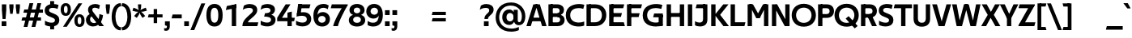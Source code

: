 SplineFontDB: 3.0
FontName: TechnaSans-Regular
FullName: Techna Sans Regular
FamilyName: Techna Sans
Weight: Regular
Copyright: Copyright (c) 2019, Carl Enlund
UComments: "2019-5-11: Created with FontForge (http://fontforge.org)"
Version: 1.000
ItalicAngle: 0
UnderlinePosition: -100
UnderlineWidth: 50
Ascent: 800
Descent: 200
InvalidEm: 0
LayerCount: 3
Layer: 0 0 "Back" 1
Layer: 1 0 "Fore" 0
Layer: 2 0 "Thin" 1
XUID: [1021 637 837473831 1446149]
FSType: 0
OS2Version: 0
OS2_WeightWidthSlopeOnly: 0
OS2_UseTypoMetrics: 1
CreationTime: 1557605594
ModificationTime: 1559339902
PfmFamily: 17
TTFWeight: 400
TTFWidth: 5
LineGap: 90
VLineGap: 0
OS2TypoAscent: 0
OS2TypoAOffset: 1
OS2TypoDescent: 0
OS2TypoDOffset: 1
OS2TypoLinegap: 0
OS2WinAscent: 0
OS2WinAOffset: 1
OS2WinDescent: 0
OS2WinDOffset: 1
HheadAscent: 0
HheadAOffset: 1
HheadDescent: 0
HheadDOffset: 1
OS2Vendor: 'PfEd'
Lookup: 1 0 0 "'ss01' Style Set 1 in Latin lookup 1" { "'ss01' Style Set 1 in Latin lookup 1-1"  } ['ss01' ('DFLT' <'dflt' > 'latn' <'dflt' > ) ]
Lookup: 4 0 1 "'liga' Standard Ligatures in Latin lookup 0" { "'liga' Standard Ligatures in Latin lookup 0-1"  } ['liga' ('DFLT' <'dflt' > 'latn' <'dflt' > ) ]
Lookup: 258 0 0 "'kern' Horizontal Kerning in Latin lookup 0" { "'kern' Horizontal Kerning in Latin lookup 0-1" [150,15,0] } ['kern' ('DFLT' <'dflt' > 'latn' <'dflt' > ) ]
MarkAttachClasses: 1
DEI: 91125
LangName: 1033 "" "" "" "" "" "" "" "" "" "" "" "" "" "This Font Software is licensed under the SIL Open Font License, Version 1.1.+AAoACgAA" "http://scripts.sil.org/OFL"
Encoding: adobe-latin-3
UnicodeInterp: none
NameList: Adobe Glyph List
DisplaySize: -96
AntiAlias: 1
FitToEm: 0
WinInfo: 0 39 15
BeginPrivate: 0
EndPrivate
Grid
-1000 325 m 0
 2000 325 l 1024
  Named: "Super"
-696.498535156 1300 m 0
 -696.498535156 -700 l 1024
-1000 688 m 0
 2000 688 l 1024
-976 -165 m 0
 2024 -165 l 1024
-1021.83337402 1300 m 0
 -1021.83337402 -700 l 1024
-1000 503 m 0
 2000 503 l 1024
-1000 718 m 0
 2000 718 l 1024
EndSplineSet
AnchorClass2: "Cedilla"""  "Top""" 
BeginChars: 65541 336

StartChar: D
Encoding: 36 68 0
Width: 688
VWidth: 0
Flags: HMW
LayerCount: 3
Fore
SplineSet
314 121 m 1
 314 0 l 1
 140 0 l 1
 140 121 l 1
 314 121 l 1
324 688 m 1
 318 567 l 1
 140 567 l 1
 140 688 l 1
 324 688 l 1
58 0 m 1
 58 688 l 1
 192 688 l 1
 192 0 l 1
 58 0 l 1
324 688 m 1
 549.057617188 688 670 540.865234375 670 350 c 3
 670 152.017578125 545.622070312 0 314 0 c 1
 314 121 l 1
 463.310546875 121 534 221.337890625 534 346 c 3
 534 468.446289062 464.620117188 567 318 567 c 1
 324 688 l 1
EndSplineSet
Validated: 524293
EndChar

StartChar: E
Encoding: 37 69 1
Width: 547
VWidth: 0
Flags: HMW
AnchorPoint: "Top" 296 744 basechar 0
LayerCount: 3
Fore
SplineSet
123 412.916992188 m 1
 453 412.916992188 l 1
 421 293 l 1
 123 292.916992188 l 1
 123 412.916992188 l 1
123 122 m 1
 511 122 l 1
 544 0 l 1
 123 0 l 1
 123 122 l 1
123 688 m 1
 523 688 l 1
 491 566 l 1
 123 566 l 1
 123 688 l 1
58 0 m 1
 58 688 l 1
 192 688 l 1
 192 0 l 1
 58 0 l 1
EndSplineSet
Validated: 524293
Kerns2: 13 -20 "'kern' Horizontal Kerning in Latin lookup 0-1"
EndChar

StartChar: C
Encoding: 35 67 2
Width: 610
VWidth: 0
Flags: HMW
AnchorPoint: "Cedilla" 386 0 basechar 0
LayerCount: 3
Fore
SplineSet
559 545 m 1
 527 556 478 570 411 570 c 3
 300.296875 570 155 519.692382812 155 347 c 3
 155 177.723632812 287.494140625 113 419 113 c 3
 483 113 545 127 587 146 c 1
 587 18 l 1
 554.76171875 4.037109375 490.828125 -11 411 -11 c 3
 235.42578125 -11 18 72.3076171875 18 343 c 3
 18 629.174804688 261.901367188 697 430 697 c 3
 505.048828125 697 565.306640625 681.842773438 592 673 c 1
 559 545 l 1
EndSplineSet
Validated: 524289
Kerns2: 15 -30 "'kern' Horizontal Kerning in Latin lookup 0-1" 3 -30 "'kern' Horizontal Kerning in Latin lookup 0-1" 2 -30 "'kern' Horizontal Kerning in Latin lookup 0-1" 13 -30 "'kern' Horizontal Kerning in Latin lookup 0-1"
EndChar

StartChar: G
Encoding: 39 71 3
Width: 696
VWidth: 0
Flags: HMW
LayerCount: 3
Fore
SplineSet
592 541 m 1
 566 550.310546875 495 571 418 571 c 3
 303.630859375 571 155 523.383789062 155 347 c 7
 155 180 280.211914062 112 429 112 c 3
 491 112 559.654296875 128.59375 592 145 c 1
 640 18 l 1
 595 4.037109375 509 -11 425 -11 c 3
 224.551757812 -11 18 75.7607421875 18 343 c 3
 18 630 264.224609375 697 429 697 c 3
 525.09765625 697 592.650390625 680 625 670 c 1
 592 541 l 1
511 18 m 1
 511 350 l 1
 640 350 l 1
 640 18 l 1
 511 18 l 1
372 400 m 1
 640 400 l 1
 640 280 l 1
 340 280 l 1
 372 400 l 1
EndSplineSet
Validated: 524293
EndChar

StartChar: T
Encoding: 52 84 4
Width: 559
VWidth: 0
Flags: HMW
LayerCount: 3
Fore
SplineSet
557 688 m 1
 557 566 l 5
 -6 566 l 5
 26 688 l 1
 557 688 l 1
222 0 m 1
 222 639 l 1
 356 639 l 1
 356 0 l 1
 222 0 l 1
EndSplineSet
Validated: 5
Kerns2: 52 -90 "'kern' Horizontal Kerning in Latin lookup 0-1" 27 -90 "'kern' Horizontal Kerning in Latin lookup 0-1" 7 -40 "'kern' Horizontal Kerning in Latin lookup 0-1" 13 -15 "'kern' Horizontal Kerning in Latin lookup 0-1" 40 -90 "'kern' Horizontal Kerning in Latin lookup 0-1"
EndChar

StartChar: H
Encoding: 40 72 5
Width: 656
VWidth: 0
Flags: HMW
LayerCount: 3
Fore
SplineSet
118 413.916992188 m 1
 538 413.916992188 l 1
 538 292 l 1
 118 291.916992188 l 1
 118 413.916992188 l 1
464 0 m 1
 464 688 l 1
 598 688 l 1
 598 0 l 1
 464 0 l 1
58 0 m 1
 58 688 l 1
 192 688 l 1
 192 0 l 1
 58 0 l 1
EndSplineSet
Validated: 524293
Kerns2: 184 2 "'kern' Horizontal Kerning in Latin lookup 0-1"
EndChar

StartChar: N
Encoding: 46 78 6
Width: 660
VWidth: 0
Flags: HMW
AnchorPoint: "Top" 330 744 basechar 0
LayerCount: 3
Fore
SplineSet
106 654 m 5
 191 688 l 5
 221 688 l 5
 568 34 l 5
 484 0 l 5
 454 0 l 5
 106 654 l 5
470 0 m 5
 470 688 l 5
 602 688 l 5
 602 0 l 5
 470 0 l 5
58 0 m 5
 58 688 l 5
 190 688 l 5
 190 0 l 5
 58 0 l 5
EndSplineSet
Validated: 5
EndChar

StartChar: A
Encoding: 33 65 7
Width: 629
VWidth: 0
Flags: HMW
AnchorPoint: "Top" 315 744 basechar 0
LayerCount: 3
Fore
SplineSet
487 0 m 1
 282 688 l 1
 417 688 l 1
 626 0 l 1
 487 0 l 1
3 0 m 1
 217 688 l 1
 346 688 l 1
 138 0 l 1
 3 0 l 1
114 268 m 1
 516 268 l 1
 516 154 l 1
 114 154 l 1
 114 268 l 1
EndSplineSet
Validated: 5
EndChar

StartChar: B
Encoding: 34 66 8
Width: 585
VWidth: 0
Flags: HMW
LayerCount: 3
Fore
SplineSet
330 118 m 5
 336 0 l 5
 123 0 l 5
 123 118 l 5
 330 118 l 5
399 405 m 5
 399 291 l 5
 123 291 l 5
 123 405 l 5
 399 405 l 5
350 373 m 5
 478.846679688 373 557 294.446289062 557 196 c 7
 557 82.5791015625 477.991210938 0 336 0 c 5
 330 118 l 5
 389.802734375 118 419 156.796875 419 205 c 7
 419 252.6484375 389.802734375 291 330 291 c 5
 350 373 l 5
335 688 m 5
 323 568 l 5
 123 568 l 5
 123 688 l 5
 335 688 l 5
58 0 m 5
 58 688 l 5
 192 688 l 5
 192 0 l 5
 58 0 l 5
335 688 m 5
 468.01953125 688 538 606.537109375 538 512 c 7
 538 415.583984375 475.048828125 344 358 344 c 5
 323 405 l 5
 374.877929688 405 403 439.54296875 403 487 c 7
 403 533.903320312 374.877929688 568 323 568 c 5
 335 688 l 5
EndSplineSet
Validated: 524293
EndChar

StartChar: F
Encoding: 38 70 9
Width: 521
VWidth: 0
Flags: HMW
LayerCount: 3
Fore
SplineSet
123 406.916992188 m 5
 449 406.916992188 l 1
 417 286 l 1
 123 286 l 5
 123 406.916992188 l 5
  Spiro
    123 406.917 v
    449 406.917 v
    417 286 v
    123 286 v
    0 0 z
  EndSpiro
123 688 m 5
 523 688 l 1
 490 566 l 1
 123 566 l 5
 123 688 l 5
58 0 m 1
 58 688 l 1
 192 688 l 1
 192 0 l 1
 58 0 l 1
  Spiro
    58 0 v
    58 688 v
    192 688 v
    192 0 v
    0 0 z
  EndSpiro
EndSplineSet
Validated: 524293
Kerns2: 43 -40 "'kern' Horizontal Kerning in Latin lookup 0-1"
EndChar

StartChar: I
Encoding: 41 73 10
Width: 260
VWidth: 0
Flags: HMW
AnchorPoint: "Top" 130 744 basechar 0
LayerCount: 3
Fore
SplineSet
63 0 m 1
 63 688 l 1
 197 688 l 1
 197 0 l 1
 63 0 l 1
EndSplineSet
Validated: 1
EndChar

StartChar: L
Encoding: 44 76 11
Width: 513
VWidth: 0
Flags: HMW
LayerCount: 3
Fore
SplineSet
58 0 m 1
 58 688 l 1
 192 688 l 1
 192 0 l 1
 58 0 l 1
123 0 m 1
 123 122 l 5
 515 122 l 5
 484 0 l 1
 123 0 l 1
EndSplineSet
Validated: 5
Kerns2: 4 -105 "'kern' Horizontal Kerning in Latin lookup 0-1"
EndChar

StartChar: M
Encoding: 45 77 12
Width: 755
VWidth: 0
Flags: HMW
LayerCount: 3
Fore
SplineSet
563 0 m 1
 563 688 l 1
 697 688 l 1
 697 0 l 1
 563 0 l 1
329 253 m 1
 329 308 l 5
 533 688 l 1
 647 688 l 1
 433 253 l 1
 329 253 l 1
324 253 m 1
 105 688 l 1
 224 688 l 1
 428 315 l 5
 428 253 l 1
 324 253 l 1
58 0 m 1
 58 688 l 1
 192 688 l 1
 192 0 l 1
 58 0 l 1
EndSplineSet
Validated: 5
EndChar

StartChar: O
Encoding: 47 79 13
Width: 784
VWidth: 0
Flags: HMW
AnchorPoint: "Top" 392 744 basechar 0
LayerCount: 3
Fore
SplineSet
392 705 m 3
 636.69140625 705 766 538.086914062 766 346 c 3
 766 151.690429688 636.69140625 -17 392 -17 c 3
 147.30859375 -17 18 151.690429688 18 346 c 3
 18 538.086914062 147.30859375 705 392 705 c 3
392 584 m 3
 235.926757812 584 154 469 154 346 c 3
 154 220.932617188 235.926757812 104 392 104 c 3
 548.073242188 104 630 220.932617188 630 346 c 3
 630 469 548.073242188 584 392 584 c 3
EndSplineSet
Validated: 524289
EndChar

StartChar: P
Encoding: 48 80 14
Width: 562
VWidth: 0
Flags: HMW
LayerCount: 3
Fore
SplineSet
322 381 m 5
 323 261 l 5
 140 261 l 1
 140 381 l 1
 322 381 l 5
329 688 m 5
 322 566 l 5
 140 566 l 1
 140 688 l 1
 329 688 l 5
58 0 m 1
 58 688 l 1
 192 688 l 1
 192 0 l 1
 58 0 l 1
329 688 m 5
 474.442382812 688 549 596.690429688 549 477 c 7
 549 354.114257812 472.37890625 261 323 261 c 5
 322 381 l 5
 386.069335938 381 414 421.958007812 414 475 c 7
 414 525.419921875 386.069335938 566 322 566 c 5
 329 688 l 5
EndSplineSet
Validated: 524293
EndChar

StartChar: Q
Encoding: 49 81 15
Width: 784
VWidth: 0
Flags: HMW
LayerCount: 3
Fore
SplineSet
639 -71 m 1
 360 239 l 1
 452 315 l 1
 731 5 l 1
 639 -71 l 1
EndSplineSet
Refer: 13 79 N 1 0 0 1 -2 0 2
Validated: 524293
EndChar

StartChar: R
Encoding: 50 82 16
Width: 577
VWidth: 0
Flags: HMW
LayerCount: 3
Fore
SplineSet
365 383 m 1
 365 268 l 1
 140 268 l 1
 140 383 l 1
 365 383 l 1
330 688 m 1
 323 566 l 1
 140 566 l 1
 140 688 l 1
 330 688 l 1
58 0 m 1
 58 688 l 1
 192 688 l 1
 192 0 l 1
 58 0 l 1
330 688 m 1
 472.6953125 688 549 599.302734375 549 479 c 3
 549 360.708007812 476.212890625 268 309 268 c 5
 323 383 l 1
 386.373046875 383 414 423.522460938 414 476 c 3
 414 525.865234375 386.373046875 566 323 566 c 1
 330 688 l 1
400 0 m 1
 255 316 l 1
 402 316 l 1
 549 0 l 1
 400 0 l 1
EndSplineSet
Validated: 524293
EndChar

StartChar: U
Encoding: 53 85 17
Width: 624
VWidth: 0
Flags: HMW
AnchorPoint: "Top" 311 744 basechar 0
LayerCount: 3
Fore
SplineSet
190 240 m 6
 190 155.56202608 230.502000762 106 312 106 c 3
 393.497999238 106 434 155.56202608 434 240 c 6
 434 688 l 1
 568 688 l 1
 568 231 l 6
 568 77.7069375 479.489299611 -17 312 -17 c 3
 144.510700389 -17 56 77.7069375 56 231 c 6
 56 688 l 1
 190 688 l 1
 190 240 l 6
EndSplineSet
Validated: 524289
EndChar

StartChar: V
Encoding: 54 86 18
Width: 597
VWidth: 0
Flags: HMW
LayerCount: 3
Fore
SplineSet
258 0 m 5
 448 688 l 1
 591 688 l 1
 389 0 l 5
 258 0 l 5
204 0 m 5
 6 688 l 1
 153 688 l 1
 339 0 l 5
 204 0 l 5
EndSplineSet
Validated: 5
EndChar

StartChar: Z
Encoding: 58 90 19
Width: 541
VWidth: 0
Flags: HMW
AnchorPoint: "Top" 291 744 basechar 0
LayerCount: 3
Fore
SplineSet
19 24 m 1
 101 121 l 1
 543 121 l 1
 509 0 l 1
 19 0 l 1
 19 24 l 1
525 664 m 1
 442 567 l 1
 21 567 l 1
 55 688 l 1
 525 688 l 1
 525 664 l 1
19 24 m 1
 367 652 l 1
 525 664 l 1
 177 38 l 1
 19 24 l 1
EndSplineSet
Validated: 5
EndChar

StartChar: space
Encoding: 0 32 20
Width: 176
VWidth: 0
Flags: HMW
LayerCount: 3
Fore
Validated: 1
EndChar

StartChar: W
Encoding: 55 87 21
Width: 919
VWidth: 0
Flags: HMW
LayerCount: 3
Fore
SplineSet
633 0 m 1
 761 688 l 1
 898 688 l 1
 756 0 l 1
 633 0 l 1
588 0 m 1
 412 688 l 1
 536 688 l 1
 713 0 l 1
 588 0 l 1
208 0 m 1
 387 688 l 1
 505 688 l 1
 326 0 l 1
 208 0 l 1
161 0 m 1
 21 688 l 1
 162 688 l 1
 288 0 l 1
 161 0 l 1
EndSplineSet
Validated: 5
EndChar

StartChar: Y
Encoding: 57 89 22
Width: 561
VWidth: 0
Flags: HMW
AnchorPoint: "Top" 281 744 basechar 0
LayerCount: 3
Fore
SplineSet
214 0 m 1
 214 328 l 1
 348 328 l 1
 348 0 l 1
 214 0 l 1
222 250 m 1
 418 688 l 1
 566 688 l 1
 343 243 l 1
 222 250 l 1
217 241 m 1
 -5 688 l 1
 147 688 l 1
 343 253 l 1
 217 241 l 1
EndSplineSet
Validated: 5
Kerns2: 27 -60 "'kern' Horizontal Kerning in Latin lookup 0-1"
EndChar

StartChar: X
Encoding: 56 88 23
Width: 580
VWidth: 0
Flags: HMW
LayerCount: 3
Back
SplineSet
145 0 m 5
 -7 0 l 5
 423 688 l 5
 574 688 l 5
 145 0 l 5
432 0 m 5
 10 688 l 5
 166 688 l 5
 587 0 l 5
 432 0 l 5
EndSplineSet
Fore
SplineSet
145 0 m 1
 -7 0 l 1
 196.015625 355.854492188 l 1
 10 688 l 1
 166 688 l 1
 294.1953125 449.426757812 l 1
 423 688 l 1
 574 688 l 1
 384.020507812 357.194335938 l 1
 587 0 l 1
 432 0 l 1
 285.840820312 263.62109375 l 1
 145 0 l 1
EndSplineSet
Validated: 524289
EndChar

StartChar: S
Encoding: 51 83 24
Width: 501
VWidth: 0
Flags: HMW
LayerCount: 3
Fore
SplineSet
460 667 m 1
 429 542 l 1
 370 570 323 577 278 577 c 3
 210 577 167 554 167 502 c 3
 167 461 191 446 258 418 c 2
 316 394 l 2
 421 350 483 304 483 198 c 3
 483 61 390 -10 239 -10 c 3
 161 -10 89 9 40 39 c 1
 40 174 l 1
 100 133 175 109 248 109 c 3
 310 109 349 133 349 190 c 3
 349 228 319 246 245 277 c 2
 181 304 l 2
 99 339 33 376 33 499 c 7
 33 621 128 698 292 698 c 3
 353 698 421 686 460 667 c 1
EndSplineSet
Validated: 1
Kerns2: 24 -10 "'kern' Horizontal Kerning in Latin lookup 0-1"
EndChar

StartChar: K
Encoding: 43 75 25
Width: 594
VWidth: 0
Flags: HMW
LayerCount: 3
Fore
SplineSet
165 360 m 5
 332 360 l 5
 606 0 l 5
 436 0 l 5
 165 360 l 5
166 351 m 5
 431 688 l 5
 592 688 l 5
 327 351 l 5
 166 351 l 5
58 0 m 1
 58 688 l 1
 192 688 l 1
 192 0 l 1
 58 0 l 1
EndSplineSet
Validated: 5
EndChar

StartChar: J
Encoding: 42 74 26
Width: 472
VWidth: 0
Flags: HMW
LayerCount: 3
Fore
SplineSet
352 688 m 1
 352 566 l 1
 54 566 l 5
 86 688 l 5
 352 688 l 1
33 156 m 1
 75 128.5 123.704225352 112 173 112 c 3
 242.271028037 112 282 146.309090909 282 223 c 2
 282 688 l 1
 416 688 l 1
 416 211 l 2
 416 63.6899993346 333.111328125 -10 183 -10 c 3
 124 -10 68 5.83333333333 33 28 c 1
 33 156 l 1
EndSplineSet
Validated: 524293
EndChar

StartChar: o
Encoding: 79 111 27
Width: 584
VWidth: 0
Flags: HMW
AnchorPoint: "Top" 292 578 basechar 0
LayerCount: 3
Fore
SplineSet
292 518 m 3
 463.567382812 518 562 402 562 252 c 3
 562 101 463.567382812 -15 292 -15 c 3
 120.432617188 -15 22 101 22 252 c 3
 22 402 120.432617188 518 292 518 c 3
292 404 m 3
 200.461914062 404 152 334.092773438 152 252 c 3
 152 169.913085938 200.461914062 99 292 99 c 3
 383.538085938 99 432 169.913085938 432 252 c 3
 432 334.092773438 383.538085938 404 292 404 c 3
EndSplineSet
Validated: 524289
Layer: 2
SplineSet
292 504 m 3
 451.494140625 504 543 391.052734375 543 245 c 7
 543 97.958984375 451.494140625 -15 292 -15 c 3
 132.505859375 -15 41 97.958984375 41 245 c 3
 41 391.052734375 132.505859375 504 292 504 c 3
292 451 m 3
 165.154296875 451 98 356.2578125 98 245 c 3
 98 133.94140625 165.154296875 38 292 38 c 3
 418.845703125 38 486 133.94140625 486 245 c 7
 486 356.2578125 418.845703125 451 292 451 c 3
EndSplineSet
EndChar

StartChar: i
Encoding: 73 105 28
Width: 233
VWidth: 0
Flags: HMW
LayerCount: 3
Fore
SplineSet
47 579 m 5
 47 711 l 5
 186 711 l 5
 186 579 l 5
 47 579 l 5
52 0 m 1
 52 503 l 1
 181 503 l 1
 181 0 l 1
 52 0 l 1
EndSplineSet
Validated: 1
EndChar

StartChar: hyphen
Encoding: 13 45 29
Width: 370
VWidth: 0
Flags: HMW
LayerCount: 3
Fore
SplineSet
336 368 m 5
 336 246 l 5
 22 246 l 1
 54 368 l 1
 336 368 l 5
EndSplineSet
Validated: 1
EndChar

StartChar: l
Encoding: 76 108 30
Width: 233
VWidth: 0
Flags: HMW
LayerCount: 3
Fore
SplineSet
52 0 m 1
 52 718 l 1
 181 718 l 1
 181 0 l 1
 52 0 l 1
EndSplineSet
Validated: 1
EndChar

StartChar: n
Encoding: 78 110 31
Width: 540
VWidth: 0
Flags: HMW
AnchorPoint: "Top" 271 574 basechar 0
LayerCount: 3
Fore
SplineSet
52 0 m 1
 52 503 l 1
 177 503 l 1
 178 360 l 1
 181 360 l 1
 181 0 l 1
 52 0 l 1
158 340 m 1
 158 443.849609375 224.16015625 512 327 512 c 3
 431.403320312 512 494 441.4140625 494 334 c 2
 494 0 l 1
 365 0 l 1
 365 300 l 2
 365 357.193359375 336.674804688 395 278 395 c 3
 216.6328125 395 181 357.053710938 181 287 c 1
 158 340 l 1
EndSplineSet
Validated: 524293
Layer: 2
SplineSet
70 0 m 1
 70 493 l 5
 120 493 l 5
 121 350 l 5
 124 350 l 5
 124 0 l 1
 70 0 l 1
111 344 m 5
 111 439.396484375 184.4765625 502 297 502 c 7
 409.029296875 502 475 426.990234375 475 314 c 6
 475 0 l 1
 420 0 l 1
 420 296 l 6
 420 396 375.395507812 456 283 456 c 7
 182.408203125 456 124 396.62109375 124 287 c 5
 111 344 l 5
EndSplineSet
EndChar

StartChar: h
Encoding: 72 104 32
Width: 540
VWidth: 0
Flags: HMW
LayerCount: 3
Fore
SplineSet
158 340 m 1
 158 443.849609375 224.16015625 512 327 512 c 3
 431.403320312 512 494 441.4140625 494 334 c 2
 494 0 l 1
 365 0 l 1
 365 300 l 2
 365 357.193359375 336.674804688 395 278 395 c 3
 216.6328125 395 181 357.053710938 181 287 c 1
 158 340 l 1
52 0 m 1
 52 718 l 1
 181 718 l 1
 181 0 l 1
 52 0 l 1
EndSplineSet
Validated: 524293
EndChar

StartChar: a
Encoding: 65 97 33
Width: 487
VWidth: 0
Flags: HMW
AnchorPoint: "Top" 239 574 basechar 0
LayerCount: 3
Fore
SplineSet
315 319 m 1
 315 373 279 402 206 402 c 3
 142 402 89 384 48 361 c 1
 79 481 l 1
 120 501 169 512 229 512 c 3
 368 512 442 447.138671875 442 327 c 1
 315 319 l 1
442 327 m 1
 442 0 l 1
 321 0 l 1
 320 143 l 1
 315 143 l 1
 315 319 l 1
 442 327 l 1
151 157 m 3
 151 122.806640625 172.290039062 98 222 98 c 3
 279.9296875 98 315 132.90625 315 198 c 1
 332 149 l 1
 332 54.55078125 272.607421875 -7 183 -7 c 3
 84.2392578125 -7 22 57.572265625 22 141 c 3
 22 279.619140625 146.971679688 297.325195312 247.7890625 306.006835938 c 2
 329 313 l 1
 329 226 l 1
 233.8515625 216.999023438 l 2
 181.091796875 211.923828125 151 195.5390625 151 157 c 3
EndSplineSet
Validated: 524293
Layer: 2
SplineSet
363 319 m 1
 363 404.228515625 314.083007812 450 231 450 c 3
 156.646484375 450 114.740234375 428.48828125 74 401 c 1
 90 464 l 1
 130.1796875 488.516601562 178.200195312 502 237 502 c 3
 351.41796875 502 418 438.72265625 418 332 c 1
 363 319 l 1
  Spiro
    363 319 v
    347.272 390.784 o
    302.089 435.007 o
    231 450 o
    166.36 443.417 o
    116.243 425.899 o
    74 401 v
    90 464 v
    132.856 484.731 o
    181.736 497.605 o
    237 502 o
    334.698 481.682 o
    396.543 423.431 o
    418 332 v
    0 0 z
  EndSpiro
418 332 m 1
 418 0 l 1
 369 0 l 1
 368 143 l 1
 363 143 l 1
 363 319 l 1
 418 332 l 1
  Spiro
    418 332 v
    418 0 v
    369 0 v
    368 143 v
    363 143 v
    363 319 v
    0 0 z
  EndSpiro
102 141 m 3
 102 80.58203125 147.383789062 42 221 42 c 3
 309.07421875 42 363 96.4541015625 363 198 c 1
 380 149 l 1
 380 54.55078125 306.65625 -7 212 -7 c 3
 116.98828125 -7 45 47.7880859375 45 135 c 3
 45 252.836914062 155.174804688 270.96484375 261 281 c 2
 377 292 l 1
 377 249 l 1
 247.0625 236.9921875 l 2
 159.823242188 228.930664062 102 204.56640625 102 141 c 3
  Spiro
    102 141 o
    116.464 88.5248 o
    157.483 54.2165 o
    221 42 o
    296.896 59.8433 o
    345.791 112.494 o
    363 198 v
    380 149 v
    357.522 66.6475 o
    297.55 12.4179 o
    212 -7 o
    126.55 10.4004 o
    67.14 59.4876 o
    45 135 o
    77.4225 222.932 o
    158.062 264.9 o
    261 281 [
    377 292 v
    377 249 v
    247.062 236.992 ]
    170.745 222.669 o
    120.187 192.307 o
    0 0 z
  EndSpiro
EndSplineSet
Substitution2: "'ss01' Style Set 1 in Latin lookup 1-1" a.ss01
EndChar

StartChar: u
Encoding: 85 117 34
Width: 536
VWidth: 0
Flags: HMW
AnchorPoint: "Top" 268 574 basechar 0
LayerCount: 3
Fore
SplineSet
484 503 m 1
 484 0 l 1
 361 0 l 1
 360 143 l 1
 355 143 l 1
 355 503 l 1
 484 503 l 1
372 150 m 1
 372 54 316.180664062 -9 214 -9 c 3
 107.840820312 -9 46 61.7841796875 46 169 c 2
 46 503 l 1
 175 503 l 1
 175 202 l 2
 175 146.009765625 202.674804688 109 260 109 c 3
 320.1015625 109 355 147.6484375 355 219 c 1
 372 150 l 1
EndSplineSet
Validated: 524293
EndChar

StartChar: b
Encoding: 66 98 35
Width: 602
VWidth: 0
Flags: HMW
LayerCount: 3
Fore
SplineSet
181 143 m 1
 178 143 l 1
 177 0 l 1
 52 0 l 1
 52 718 l 1
 181 718 l 1
 181 302 l 1
 180 302 l 1
 180 202 l 1
 181 202 l 1
 181 143 l 1
340 515 m 3
 490.673828125 515 580 400.30859375 580 252 c 3
 580 102.696289062 490.673828125 -12 340 -12 c 3
 221.80859375 -12 149 74.71875 149 182 c 1
 149 322 l 1
 149 429.221679688 222.592773438 515 340 515 c 3
315 402 m 3
 226.73046875 402 180 335 180 252 c 3
 180 169 226.73046875 101 315 101 c 3
 403.26953125 101 450 169 450 252 c 3
 450 335 403.26953125 402 315 402 c 3
EndSplineSet
Validated: 524293
EndChar

StartChar: d
Encoding: 68 100 36
Width: 602
VWidth: 0
Flags: HMW
LayerCount: 3
Fore
SplineSet
421 143 m 1
 421 202 l 1
 422 202 l 1
 422 302 l 1
 421 302 l 1
 421 718 l 1
 550 718 l 1
 550 0 l 1
 425 0 l 1
 424 143 l 1
 421 143 l 1
267 515 m 3
 379.352539062 515 453 429.221679688 453 322 c 1
 453 182 l 17
 453 74.71875 380.13671875 -12 267 -12 c 3
 111.318359375 -12 22 102.696289062 22 252 c 3
 22 400.30859375 111.318359375 515 267 515 c 3
287 402 m 7
 198.73046875 402 152 335 152 252 c 3
 152 169 198.73046875 101 287 101 c 3
 375.26953125 101 422 169 422 252 c 3
 422 335 375.26953125 402 287 402 c 7
EndSplineSet
Validated: 524293
EndChar

StartChar: p
Encoding: 80 112 37
Width: 602
VWidth: 0
Flags: HMW
LayerCount: 3
Fore
SplineSet
181 360 m 1
 181 301 l 1
 180 301 l 1
 180 201 l 1
 181 201 l 1
 181 -165 l 1
 52 -165 l 1
 52 503 l 1
 177 503 l 1
 178 360 l 1
 181 360 l 1
340 -12 m 3
 222.647460938 -12 149 73.7783203125 149 181 c 1
 149 321 l 1
 149 428.28125 221.86328125 515 341 515 c 3
 490.671875 515 580 400.303710938 580 251 c 3
 580 102.69140625 490.673828125 -12 340 -12 c 3
315 101 m 7
 403.26953125 101 450 168 450 251 c 3
 450 334 403.26953125 402 315 402 c 3
 226.73046875 402 180 334 180 251 c 3
 180 168 226.73046875 101 315 101 c 7
EndSplineSet
Validated: 524293
EndChar

StartChar: q
Encoding: 81 113 38
Width: 602
VWidth: 0
Flags: HMW
LayerCount: 3
Fore
SplineSet
421 360 m 1
 424 360 l 1
 425 503 l 1
 550 503 l 1
 550 -165 l 1
 421 -165 l 1
 421 201 l 1
 422 201 l 1
 422 301 l 1
 421 301 l 1
 421 360 l 1
262 -12 m 3
 111.326171875 -12 22 102.69140625 22 251 c 3
 22 400.303710938 111.326171875 515 262 515 c 3
 380.13671875 515 453 428.727539062 453 322 c 1
 453 181 l 1
 453 73.7783203125 379.352539062 -12 262 -12 c 3
287 101 m 3
 375.26953125 101 422 168 422 251 c 3
 422 334 375.26953125 402 287 402 c 3
 198.73046875 402 152 334 152 251 c 3
 152 168 198.73046875 101 287 101 c 3
EndSplineSet
Validated: 524293
EndChar

StartChar: t
Encoding: 84 116 39
Width: 349
VWidth: 0
Flags: HMW
LayerCount: 3
Fore
SplineSet
326 396 m 1
 -7 396 l 1
 -7 419 l 1
 174 615 l 1
 174 503 l 1
 326 503 l 1
 326 396 l 1
70 150 m 2
 70 434 l 1
 174 615 l 1
 199 615 l 1
 199 175 l 2
 199 121 220.38671875 107 267 107 c 3
 290.10546875 107 310.782226562 112.012695312 331 121 c 1
 331 12 l 1
 313.733398438 1.2001953125 275.4765625 -6 243 -6 c 3
 125.956054688 -6 70 38.423828125 70 150 c 2
EndSplineSet
Validated: 524293
EndChar

StartChar: e
Encoding: 69 101 40
Width: 534
VWidth: 0
Flags: HMW
AnchorPoint: "Top" 277 574 basechar 0
LayerCount: 3
Fore
SplineSet
92 297 m 1
 444 297 l 1
 444 204 l 1
 92 204 l 1
 92 297 l 1
484 24 m 1
 445.555664062 2 376.619140625 -13 311 -13 c 3
 121 -13 22 92 22 252 c 3
 22 394 115.638671875 517 281 517 c 3
 427.094726562 517 511 403.545898438 511 267 c 3
 511 246 510 224 507 204 c 1
 379 204 l 1
 382 224 384 246 384 266 c 3
 384 351.208984375 350.935546875 407 278 407 c 7
 195.6484375 407 151 350.643554688 151 249 c 3
 151 154.625 200.734375 98 317 98 c 3
 377.423828125 98 440.903320312 115.354492188 484 141 c 1
 484 24 l 1
EndSplineSet
Validated: 524293
EndChar

StartChar: s
Encoding: 83 115 41
Width: 419
VWidth: 0
Flags: HMW
LayerCount: 3
Fore
SplineSet
382 489 m 1
 353 378 l 1
 306.389648438 400.814453125 263 406 228 406 c 3
 174 406 153 393 153 367 c 3
 153 346.629882812 163.137695312 336.341796875 198 323 c 2
 279 292 l 2
 352.020507812 264.053710938 400 226.666992188 400 146 c 3
 400 43 324 -14 201 -14 c 3
 136.393554688 -14 74.03125 2.841796875 37 26 c 1
 37 143 l 1
 87.1962890625 110.333007812 147 94 204 94 c 3
 253.302734375 94 274 107 274 135 c 3
 274 156 264.029296875 166.08984375 224.041992188 181.536132812 c 2
 140 214 l 2
 76.1044921875 238.681640625 27 273 27 359 c 3
 27 455 108 517 233 517 c 3
 296.950195312 517 347.942382812 505.592773438 382 489 c 1
EndSplineSet
Validated: 524289
Kerns2: 41 -10 "'kern' Horizontal Kerning in Latin lookup 0-1"
EndChar

StartChar: c
Encoding: 67 99 42
Width: 456
VWidth: 0
Flags: HMW
AnchorPoint: "Cedilla" 283 0 basechar 0
LayerCount: 3
Fore
SplineSet
410 379 m 1
 380.678710938 390.447265625 354.446289062 399 308 399 c 7
 241.518554688 399 153 367.029296875 153 253 c 3
 153 144.176757812 234.5859375 100 314 100 c 7
 356.240234375 100 405.103515625 111.6953125 434 128 c 1
 434 12 l 1
 410.916015625 0.5703125 364.749023438 -12 308 -12 c 3
 184.6640625 -12 22 50.142578125 22 249 c 3
 22 464.479492188 199.77734375 515 322 515 c 3
 376.611328125 515 420.49609375 501.875 440 494 c 1
 410 379 l 1
EndSplineSet
Validated: 524289
Kerns2: 71 -15 "'kern' Horizontal Kerning in Latin lookup 0-1" 47 -5 "'kern' Horizontal Kerning in Latin lookup 0-1" 38 -15 "'kern' Horizontal Kerning in Latin lookup 0-1" 36 -15 "'kern' Horizontal Kerning in Latin lookup 0-1" 40 -15 "'kern' Horizontal Kerning in Latin lookup 0-1" 27 -15 "'kern' Horizontal Kerning in Latin lookup 0-1" 42 -10 "'kern' Horizontal Kerning in Latin lookup 0-1"
EndChar

StartChar: r
Encoding: 82 114 43
Width: 372
VWidth: 0
Flags: HMW
LayerCount: 3
Fore
SplineSet
52 0 m 1
 52 503 l 1
 174 503 l 1
 175 360 l 1
 181 360 l 1
 181 0 l 1
 52 0 l 1
343 353 m 1
 318.627983941 366.750976562 297.098578559 375 273 375 c 3
 216.954101562 375 181 343.717773438 181 253 c 1
 161 354 l 1
 176 437 214.373046875 510 304 510 c 3
 334.173333333 510 359.999934896 497 377 483 c 1
 343 353 l 1
EndSplineSet
Validated: 524293
EndChar

StartChar: v
Encoding: 86 118 44
Width: 505
VWidth: 0
Flags: HMW
LayerCount: 3
Fore
SplineSet
336 0 m 1
 217 0 l 5
 365 503 l 1
 502 503 l 1
 336 0 l 1
167 0 m 1
 3 503 l 1
 145 503 l 1
 293 0 l 1
 167 0 l 1
EndSplineSet
Validated: 5
EndChar

StartChar: m
Encoding: 77 109 45
Width: 813
VWidth: 0
Flags: HMW
LayerCount: 3
Fore
SplineSet
436 321 m 1
 436 435.717773438 506.212890625 511 609 511 c 3
 708.098632812 511 767 442.802734375 767 340 c 2
 767 0 l 1
 638 0 l 1
 638 308 l 2
 638 362.311523438 612.255859375 395 562 395 c 3
 505.326171875 395 474 358.811523438 474 292 c 1
 436 321 l 1
52 0 m 1
 52 503 l 1
 177 503 l 1
 178 360 l 1
 181 360 l 1
 181 0 l 1
 52 0 l 1
160 344 m 1
 160 444.831054688 224.479492188 511 316 511 c 3
 415.098632812 511 474 442.802734375 474 340 c 2
 474 0 l 1
 345 0 l 1
 345 308 l 2
 345 362.311523438 319.255859375 395 269 395 c 3
 212.326171875 395 181 358.811523438 181 292 c 1
 160 344 l 1
EndSplineSet
Validated: 524293
EndChar

StartChar: f
Encoding: 70 102 46
Width: 338
VWidth: 0
Flags: HMW
LayerCount: 3
Fore
SplineSet
22 503 m 1
 335 503 l 1
 335 396 l 1
 2 396 l 1
 22 503 l 1
81 548 m 2
 81 695.5 184.590909091 725 253 725 c 3
 284.33874318 725 304.871202257 720 320 714 c 1
 341 602 l 1
 325.737304688 607 305.385742188 612 283 612 c 3
 244 612 210 598 210 548 c 2
 210 0 l 1
 81 0 l 1
 81 548 l 2
EndSplineSet
Validated: 524293
Kerns2: 33 -20 "'kern' Horizontal Kerning in Latin lookup 0-1"
EndChar

StartChar: g
Encoding: 71 103 47
Width: 597
VWidth: 0
Flags: HMW
LayerCount: 3
Fore
SplineSet
416 360 m 1
 419 360 l 1
 420 503 l 1
 545 503 l 1
 545 65 l 2
 545 -80 457.118164062 -176 265 -176 c 3
 192.977539062 -176 120.538085938 -160.734375 74 -132 c 1
 74 -12 l 1
 127 -48.4921875 200.176757812 -67 265 -67 c 3
 361.607421875 -67 416 -25 416 56 c 2
 416 215 l 1
 417 215 l 1
 417 317 l 1
 416 317 l 1
 416 360 l 1
260 18 m 3
 110.58203125 18 22 126.150390625 22 266 c 3
 22 406.8203125 110.58203125 515 260 515 c 3
 376.282226562 515 448 428.727539062 448 322 c 1
 448 211 l 1
 448 103.778320312 375.509765625 18 260 18 c 3
285 131 m 3
 371.306640625 131 417 191.30078125 417 266 c 3
 417 340.754882812 371.306640625 402 285 402 c 3
 197.385742188 402 151 340.754882812 151 266 c 3
 151 191.30078125 197.385742188 131 285 131 c 3
EndSplineSet
Validated: 524293
EndChar

StartChar: j
Encoding: 74 106 48
Width: 233
VWidth: 0
Flags: HMW
LayerCount: 3
Fore
SplineSet
47 574 m 1
 47 706 l 1
 186 706 l 1
 186 574 l 1
 47 574 l 1
52 8 m 2
 52 503 l 1
 181 503 l 1
 181 11 l 2
 181 -121 116 -170 24 -170 c 3
 -1.9375 -170 -27.61328125 -164.545454545 -40 -158 c 5
 -40 -50 l 5
 -27.9140625 -54.31953125 -17 -56 -5 -56 c 3
 32 -56 52 -33 52 8 c 2
EndSplineSet
Validated: 524289
EndChar

StartChar: k
Encoding: 75 107 49
Width: 512
VWidth: 0
Flags: HMW
LayerCount: 3
Fore
SplineSet
165 261 m 1
 289 304 l 1
 519 0 l 1
 359 0 l 1
 165 261 l 1
160 261 m 1
 361 503 l 5
 515 503 l 1
 289 231 l 1
 160 261 l 1
52 0 m 1
 52 718 l 1
 181 718 l 1
 181 0 l 1
 52 0 l 1
EndSplineSet
Validated: 5
EndChar

StartChar: w
Encoding: 87 119 50
Width: 746
VWidth: 0
Flags: HMW
LayerCount: 3
Fore
SplineSet
616 0 m 5
 507 0 l 5
 609 503 l 1
 738 503 l 1
 616 0 l 5
473 0 m 5
 328 503 l 1
 440 503 l 1
 583 0 l 5
 473 0 l 5
271 0 m 1
 168 0 l 1
 311 503 l 1
 418 503 l 1
 271 0 l 1
128 0 m 1
 8 503 l 1
 140 503 l 1
 244 0 l 1
 128 0 l 1
EndSplineSet
Validated: 5
EndChar

StartChar: x
Encoding: 88 120 51
Width: 498
VWidth: 0
Flags: HMW
LayerCount: 3
Back
SplineSet
136 0 m 5
 -8 0 l 5
 350 503 l 5
 493 503 l 5
 136 0 l 5
356 0 m 5
 7 503 l 5
 156 503 l 5
 504 0 l 5
 356 0 l 5
EndSplineSet
Fore
SplineSet
136 0 m 1
 -7 0 l 1
 165.318359375 261.1875 l 1
 8 503 l 1
 157 503 l 1
 254.659179688 345.084960938 l 1
 351 503 l 1
 494 503 l 1
 335.3515625 260.881835938 l 1
 505 0 l 1
 356 0 l 1
 245.224609375 176.979492188 l 5
 136 0 l 1
EndSplineSet
Validated: 524289
EndChar

StartChar: y
Encoding: 89 121 52
Width: 486
VWidth: 0
Flags: HMW
AnchorPoint: "Top" 246 574 basechar 0
LayerCount: 3
Back
SplineSet
316 7 m 6
 277 -108 229 -168 122 -168 c 7
 81 -168 46 -159 28 -149 c 5
 28 -36 l 5
 48 -45 78 -53 102 -53 c 7
 156 -53 180 -20 185 19 c 6
 189 50 l 5
 217 50 l 5
 351 503 l 5
 483 503 l 5
 331 50 l 5
 316 7 l 6
3 503 m 5
 145 503 l 5
 287 50 l 5
 199 -49 l 5
 164 50 l 5
 3 503 l 5
EndSplineSet
Fore
SplineSet
316 7 m 2
 277 -108 229 -168 122 -168 c 3
 81 -168 46 -159 28 -149 c 1
 28 -36 l 1
 48 -45 78 -53 102 -53 c 3
 156 -53 180 -20 185 19 c 2
 189 50 l 1
 217 50 l 1
 351 503 l 1
 483 503 l 1
 316 7 l 2
3 503 m 1
 145 503 l 1
 287 50 l 1
 199 -49 l 1
 3 503 l 1
EndSplineSet
Validated: 5
EndChar

StartChar: z
Encoding: 90 122 53
Width: 442
VWidth: 0
Flags: HMW
AnchorPoint: "Top" 236 574 basechar 0
LayerCount: 3
Fore
SplineSet
12 22 m 1
 92 110 l 1
 449 110 l 1
 415 0 l 1
 12 0 l 1
 12 22 l 1
432 481 m 1
 351 393 l 1
 14 393 l 1
 48 503 l 1
 432 503 l 1
 432 481 l 1
12 22 m 1
 283 471 l 1
 432 481 l 1
 161 34 l 1
 12 22 l 1
EndSplineSet
Validated: 5
EndChar

StartChar: period
Encoding: 14 46 54
Width: 221
VWidth: 0
Flags: HMW
LayerCount: 3
Fore
SplineSet
38 0 m 1
 38 152 l 1
 183 152 l 5
 183 0 l 5
 38 0 l 1
EndSplineSet
Validated: 1
EndChar

StartChar: comma
Encoding: 12 44 55
Width: 231
VWidth: 0
Flags: HMW
LayerCount: 3
Fore
SplineSet
54 -69 m 3
 88 -69 104 -53.7783203125 104 -16 c 2
 104 6 l 1
 43 25 l 1
 43 152 l 1
 193 152 l 1
 193 -14 l 2
 193 -99.638671875 146.052734375 -148 75 -148 c 3
 59.34765625 -148 37.6025390625 -145.5 21 -138 c 1
 15 -63 l 1
 27.103515625 -67 41.896484375 -69 54 -69 c 3
EndSplineSet
Validated: 524289
EndChar

StartChar: two
Encoding: 18 50 56
Width: 546
VWidth: 0
Flags: HMW
LayerCount: 3
Fore
SplineSet
37 0 m 1
 140 120 l 1
 526 120 l 1
 495 0 l 1
 37 0 l 1
46 517 m 1
 80 646 l 1
 121.330078125 674.173828125 180.265625 697 265 697 c 3
 395.047851562 697 493 635.98828125 493 511 c 3
 493 438.196289062 463.970703125 380.033203125 366.55078125 293.958007812 c 2
 267 206 l 2
 227.71484375 171.290039062 200 140 200 88 c 1
 37 0 l 1
 37 32 l 2
 37 114.693359375 86 200.96875 195.064453125 301.57421875 c 2
 279 379 l 2
 346.09765625 440.893554688 358 460.608398438 358 500 c 3
 358 551.59765625 313 576 246 576 c 3
 165.625 576 107.3984375 553.383789062 46 517 c 1
EndSplineSet
Validated: 524293
EndChar

StartChar: one
Encoding: 17 49 57
Width: 546
VWidth: 0
Flags: HMW
LayerCount: 3
Fore
SplineSet
391 693 m 5
 391 572 l 5
 72 508 l 5
 105 637 l 5
 391 693 l 5
257 0 m 5
 257 653 l 5
 391 693 l 5
 391 0 l 5
 257 0 l 5
EndSplineSet
Validated: 5
EndChar

StartChar: three
Encoding: 19 51 58
Width: 546
VWidth: 0
Flags: HMW
LayerCount: 3
Fore
SplineSet
508 202 m 3
 508 73.751953125 405.373046875 -8 255 -8 c 3
 166.299804688 -8 95.009765625 13.83984375 49 44 c 1
 49 173 l 1
 115 135 166.838867188 112 252 112 c 3
 314.544921875 112 369 139.845703125 369 203 c 3
 369 278.186523438 277.432617188 301.01953125 155 302 c 1
 183 408 l 1
 274 379 l 1
 377.208984375 379 508 327.219726562 508 202 c 3
352 498 m 3
 352 553.375 298.434570312 579 236 579 c 3
 167.359375 579 102.485351562 556.766601562 45 521 c 1
 79 650 l 1
 121.447265625 675.96484375 180.236328125 697 269 697 c 3
 392.826171875 697 490 635.98828125 490 524 c 3
 490 405.333007812 382.745117188 346 326 346 c 1
 183 408 l 1
 277.212890625 410.022460938 352 427 352 498 c 3
EndSplineSet
Validated: 524293
EndChar

StartChar: zero
Encoding: 16 48 59
Width: 546
VWidth: 0
Flags: HMW
LayerCount: 3
Fore
SplineSet
272 700 m 3
 436.872070312 700 524 580.854492188 524 346 c 3
 524 108.91796875 436.872070312 -12 272 -12 c 3
 108.436523438 -12 22 108.91796875 22 346 c 3
 22 580.854492188 108.436523438 700 272 700 c 3
272 579 m 3
 195.930664062 579 156 510.575195312 156 346 c 3
 156 179.342773438 195.930664062 109 272 109 c 3
 349.380859375 109 390 179.342773438 390 346 c 3
 390 510.575195312 349.380859375 579 272 579 c 3
EndSplineSet
Validated: 524289
EndChar

StartChar: four
Encoding: 20 52 60
Width: 546
VWidth: 0
Flags: HMW
LayerCount: 3
Fore
SplineSet
8 264 m 1
 553 264 l 1
 531 155 l 1
 8 155 l 1
 8 264 l 1
325 0 m 1
 325 424 l 1
 459 461 l 1
 459 0 l 1
 325 0 l 1
8 264 m 5
 269 688 l 5
 418 688 l 1
 156 264 l 1
 8 264 l 5
EndSplineSet
Validated: 5
EndChar

StartChar: five
Encoding: 21 53 61
Width: 546
VWidth: 0
Flags: HMW
LayerCount: 3
Fore
SplineSet
63 371 m 5
 104 688 l 5
 223 688 l 5
 181 371 l 5
 63 371 l 5
103 565 m 5
 104 688 l 5
 486 688 l 5
 453 565 l 5
 103 565 l 5
509 227 m 7
 509 82.8408203125 401.916015625 -8 240 -8 c 7
 157.041992188 -8 85.4462890625 13.419921875 41 43 c 5
 41 172 l 5
 101.795898438 135 161.073242188 112 243 112 c 7
 313.461914062 112 374 143.82421875 374 218 c 7
 374 300.291015625 303 327 219 327 c 7
 165.697265625 327 98.6474609375 316 54 301 c 5
 67 399 l 5
 110.477539062 415.91796875 190.802734375 440 273 440 c 7
 403.481445312 440 509 364.942382812 509 227 c 7
EndSplineSet
Validated: 524293
EndChar

StartChar: six
Encoding: 22 54 62
Width: 546
VWidth: 0
Flags: HMW
LayerCount: 3
Fore
SplineSet
26 330 m 1
 26 96 135.783203125 -12 299 -12 c 3
 439.221679688 -12 537 84 537 226 c 3
 537 354.012695312 435.150390625 444 319 444 c 3
 216.059570312 444 146 388.811523438 146 309 c 1
 175 216 l 1
 175 277.142578125 223.849609375 323 290 323 c 3
 356.150390625 323 405 277.142578125 405 216 c 3
 405 153.859375 356.150390625 107 290 107 c 3
 223.849609375 107 175 153.859375 175 216 c 1
 153 339 l 1
 153 464.713867188 198.024414062 579 334 579 c 3
 390 579 438.776367188 558.090820312 469 533 c 1
 500 653 l 1
 462.4140625 679.211914062 408 700 340 700 c 3
 111.487304688 700 26 528 26 330 c 1
EndSplineSet
Validated: 524293
EndChar

StartChar: seven
Encoding: 23 55 63
Width: 546
VWidth: 0
Flags: HMW
LayerCount: 3
Fore
SplineSet
536 688 m 1
 536 664 l 1
 456 565 l 1
 11 565 l 1
 44 688 l 1
 536 688 l 1
86 0 m 1
 113 155 308 512 413 664 c 1
 536 664 l 1
 443.609375 508 262.298828125 155 233 0 c 1
 86 0 l 1
EndSplineSet
Validated: 524293
EndChar

StartChar: eight
Encoding: 24 56 64
Width: 546
VWidth: 0
Flags: HMW
LayerCount: 3
Fore
SplineSet
273 371 m 3
 439.7890625 371 526 303.491210938 526 186 c 3
 526 76.8623046875 433.764648438 -12 273 -12 c 3
 112.235351562 -12 20 76.8623046875 20 186 c 7
 20 303.491210938 106.2109375 371 273 371 c 3
273 299 m 3
 194.514648438 299 153 254.387695312 153 202 c 7
 153 149.421875 194.514648438 104 273 104 c 3
 351.485351562 104 393 149.884765625 393 203 c 3
 393 254.84765625 351.485351562 299 273 299 c 3
273 699 m 3
 421.056640625 699 506 611.849609375 506 509 c 3
 506 408.201171875 431.142578125 336 273 336 c 3
 114.857421875 336 40 408.201171875 40 509 c 7
 40 611.849609375 124.943359375 699 273 699 c 3
273 585 m 3
 208.961914062 585 172 544.067382812 172 496 c 7
 172 447.713867188 208.961914062 406 273 406 c 3
 337.038085938 406 374 447.713867188 374 496 c 3
 374 544.067382812 337.038085938 585 273 585 c 3
EndSplineSet
Validated: 524293
EndChar

StartChar: nine
Encoding: 25 57 65
Width: 546
VWidth: 0
Flags: HMW
LayerCount: 3
Fore
SplineSet
520 353 m 1
 520 592 410.216796875 700 249 700 c 3
 106.778320312 700 9 601.209960938 9 460 c 3
 9 330.225585938 110.849609375 239 230 239 c 3
 329.940429688 239 400 295.82421875 400 378 c 1
 371 470 l 1
 371 407.713867188 322.150390625 361 256 361 c 3
 189.849609375 361 141 407.713867188 141 470 c 3
 141 533.280273438 189.849609375 581 256 581 c 3
 322.150390625 581 371 533.280273438 371 470 c 1
 394 350 l 1
 394 228.23828125 360.024414062 108 217 108 c 3
 151.419921875 108 98.0361328125 130.638671875 51 164 c 1
 51 34 l 1
 83.25390625 10.41015625 148.26171875 -12 223 -12 c 3
 449.043945312 -12 520 165 520 353 c 1
EndSplineSet
Validated: 524293
EndChar

StartChar: quotedbl
Encoding: 2 34 66
Width: 409
VWidth: 0
Flags: HMW
LayerCount: 3
Back
SplineSet
53 467 m 7
 87 467 103 482.221679688 103 520 c 6
 103 542 l 5
 42 561 l 5
 42 688 l 5
 192 688 l 5
 192 522 l 6
 192 436.361328125 145.052734375 388 74 388 c 7
 58.34765625 388 36.6025390625 390.5 20 398 c 5
 14 473 l 5
 26.103515625 469 40.896484375 467 53 467 c 7
264 467 m 7
 298 467 314 482.221679688 314 520 c 6
 314 542 l 5
 253 561 l 5
 253 688 l 5
 403 688 l 5
 403 522 l 6
 403 436.361328125 356.052734375 388 285 388 c 7
 269.34765625 388 247.602539062 390.5 231 398 c 5
 225 473 l 5
 237.103515625 469 251.896484375 467 264 467 c 7
EndSplineSet
Refer: 67 39 N 1 0 0 1 -2 0 2
Fore
Refer: 67 39 S 1 0 0 1 197 0 2
Refer: 67 39 N 1 0 0 1 -2 0 2
Validated: 1
EndChar

StartChar: quotesingle
Encoding: 7 39 67
Width: 210
VWidth: 0
Flags: HMW
LayerCount: 3
Fore
SplineSet
67 389 m 5
 41 595 l 1
 41 688 l 1
 169 688 l 1
 169 595 l 1
 143 389 l 1
 67 389 l 5
EndSplineSet
Validated: 1
EndChar

StartChar: colon
Encoding: 26 58 68
Width: 221
VWidth: 0
Flags: HMW
LayerCount: 3
Fore
Refer: 54 46 N 1 0 0 1 -2 351 2
Refer: 54 46 N 1 0 0 1 -2 0 2
Validated: 1
EndChar

StartChar: T_T
Encoding: 65536 -1 69
Width: 1080
VWidth: 0
Flags: HMW
LayerCount: 3
Fore
Refer: 4 84 S 1 0 0 1 519 0 2
Refer: 4 84 S 1 0 0 1 -2 0 2
Validated: 5
Ligature2: "'liga' Standard Ligatures in Latin lookup 0-1" T T
LCarets2: 1 0
Ligature2: "'liga' Standard Ligatures in Latin lookup 0-1" T T
EndChar

StartChar: f_f
Encoding: 65537 -1 70
Width: 660
VWidth: 0
Flags: HMW
LayerCount: 3
Fore
SplineSet
246 503 m 1
 378 503 l 1
 378 396 l 1
 246 396 l 1
 246 503 l 1
EndSplineSet
Refer: 46 102 N 1 0 0 1 321 0 2
Refer: 46 102 N 1 0 0 1 -2 0 2
Validated: 524293
Ligature2: "'liga' Standard Ligatures in Latin lookup 0-1" f f
LCarets2: 1 0
Ligature2: "'liga' Standard Ligatures in Latin lookup 0-1" f f
EndChar

StartChar: a.ss01
Encoding: 65538 -1 71
Width: 602
VWidth: 0
Flags: HMW
LayerCount: 3
Fore
SplineSet
550 0 m 1
 425 0 l 1
 424 143 l 1
 421 143 l 1
 421 201 l 1
 422 201 l 1
 422 301 l 1
 421 301 l 1
 421 360 l 1
 424 360 l 1
 425 503 l 1
 550 503 l 1
 550 0 l 1
262 -12 m 3
 111.326171875 -12 22 102.69140625 22 251 c 3
 22 400.303710938 111.326171875 515 262 515 c 3
 380.13671875 515 453 428.727539062 453 322 c 1
 453 181 l 1
 453 73.7783203125 379.352539062 -12 262 -12 c 3
287 101 m 3
 375.26953125 101 422 168 422 251 c 3
 422 334 375.26953125 402 287 402 c 3
 198.73046875 402 152 334 152 251 c 3
 152 168 198.73046875 101 287 101 c 3
EndSplineSet
Validated: 524293
EndChar

StartChar: parenleft
Encoding: 8 40 72
Width: 322
VWidth: 0
Flags: HMW
LayerCount: 3
Fore
SplineSet
140 308 m 3
 140 446.903320312 191.595703125 621.794921875 319 630 c 1
 303 726 l 1
 107.909179688 726 23 513.40234375 23 288 c 3
 23 75.29296875 112.185546875 -133 303 -133 c 1
 319 -40 l 1
 182.1171875 -22.8525390625 140 141.739257812 140 308 c 3
EndSplineSet
Validated: 524297
EndChar

StartChar: quoteright
Encoding: 294 8217 73
Width: 211
VWidth: 0
Flags: HMW
LayerCount: 3
Fore
Refer: 55 44 N 1 0 0 1 -3 536 2
Validated: 1
EndChar

StartChar: dollar
Encoding: 4 36 74
Width: 501
VWidth: 0
Flags: HMW
LayerCount: 3
Fore
SplineSet
199 -102 m 1
 199 58 l 1
 321 58 l 1
 321 -102 l 1
 199 -102 l 1
199 630 m 1
 199 790 l 1
 321 790 l 1
 321 630 l 1
 199 630 l 1
EndSplineSet
Refer: 24 83 N 1 0 0 1 -2 0 2
Validated: 5
EndChar

StartChar: semicolon
Encoding: 27 59 75
Width: 227
VWidth: 0
Flags: HMW
LayerCount: 3
Fore
SplineSet
41 351 m 1
 41 503 l 1
 186 503 l 1
 186 351 l 1
 41 351 l 1
EndSplineSet
Refer: 55 44 N 1 0 0 1 -2 0 2
Validated: 524289
EndChar

StartChar: parenright
Encoding: 9 41 76
Width: 322
VWidth: 0
Flags: HMW
LayerCount: 3
Fore
Refer: 72 40 S -1 0 0 -1 324 593 2
Validated: 9
EndChar

StartChar: bracketleft
Encoding: 59 91 77
Width: 338
VWidth: 0
Flags: HMW
LayerCount: 3
Fore
SplineSet
130 718 m 1
 333 718 l 1
 307 619 l 5
 130 619 l 5
 130 718 l 1
130 -26 m 1
 307 -26 l 1
 333 -125 l 1
 130 -125 l 1
 130 -26 l 1
174 -125 m 1
 58 -125 l 1
 58 718 l 1
 174 718 l 1
 174 -125 l 1
EndSplineSet
Validated: 5
EndChar

StartChar: bracketright
Encoding: 61 93 78
Width: 338
VWidth: 0
Flags: HMW
LayerCount: 3
Fore
Refer: 77 91 N -1 0 0 -1 340 593 2
Validated: 5
EndChar

StartChar: exclam
Encoding: 1 33 79
Width: 251
VWidth: 0
Flags: HMW
LayerCount: 3
Fore
SplineSet
80 226 m 1
 58 511 l 1
 58 688 l 1
 194 688 l 1
 194 511 l 1
 172 226 l 1
 80 226 l 1
EndSplineSet
Refer: 54 46 N 1 0 0 1 13 0 2
Validated: 1
EndChar

StartChar: question
Encoding: 31 63 80
Width: 463
VWidth: 0
Flags: HMW
LayerCount: 3
Fore
SplineSet
157 235 m 1
 157 314.435546875 192.864257812 349.677734375 248 401 c 0
 275.482421875 426.58203125 305 455 305 501 c 3
 305 555 261 576 200 576 c 3
 123.111328125 576 70.166015625 554 13 518 c 1
 47 649 l 5
 91 677 138.756835938 697 222 697 c 3
 343 697 440 636 440 522 c 3
 440 447.801757812 406.053710938 405.234375 350.21875 353.93359375 c 0
 299 306.874023438 269 280 264 226 c 1
 157 226 l 1
 157 226 157 230.5 157 235 c 1
EndSplineSet
Refer: 54 46 N 1 0 0 1 103 0 2
Validated: 524289
EndChar

StartChar: ampersand
Encoding: 6 38 81
Width: 589
VWidth: 0
Flags: HMW
LayerCount: 3
Fore
SplineSet
213 406 m 1
 244 325 l 1
 180 313.833984375 156 270.357421875 156 214 c 3
 156 149 205.939453125 97 278 97 c 3
 379.458984375 97 433 205 445 382 c 1
 555 347 l 1
 541.827148438 153 426.9765625 -10 246 -10 c 3
 133 -10 29 68 29 193 c 3
 29 314 112 382 213 406 c 1
440 0 m 1
 155 367 l 2
 116.807617188 416.180664062 93 459.4765625 93 518 c 3
 93 642.33984375 206.466796875 698 313 698 c 3
 373.561523438 698 426.129882812 683.447265625 462 660 c 1
 432 541 l 1
 398.192382812 562.24609375 357.633789062 581.891601562 305 581.891601562 c 3
 273 581.891601562 223 572.041992188 223 518 c 3
 223 495.797851562 230.698242188 474 258.877929688 436.40625 c 2
 586 0 l 1
 440 0 l 1
EndSplineSet
Validated: 524293
EndChar

StartChar: asterisk
Encoding: 10 42 82
Width: 473
VWidth: 0
Flags: HMW
LayerCount: 3
Fore
SplineSet
279 454 m 1
 314 432 355 389 386 347 c 2
 407 319 l 1
 327 261 l 1
 305 289 l 2
 273 331 248 383 237 423 c 1
 226 383 201 331 169 289 c 2
 147 261 l 1
 67 319 l 1
 89 347 l 2
 121 389 161 431 195 454 c 1
 191 454 186 454 182 454 c 0
 141 454 90 461 46 477 c 2
 15 488 l 1
 45 582 l 1
 76 572 l 2
 125 556 178 530 210 504 c 1
 195 542 186 599 186 652 c 2
 186 688 l 1
 285 688 l 1
 285 652 l 2
 285 599 277 542 262 504 c 1
 294 530 346 553 397 572 c 2
 427 583 l 1
 458 488 l 1
 426 478 l 2
 381 464 331 454 290 454 c 0
 286 454 283 454 279 454 c 1
EndSplineSet
Validated: 1
EndChar

StartChar: slash
Encoding: 15 47 83
Width: 465
VWidth: 0
Flags: HMW
LayerCount: 3
Fore
SplineSet
3 -125 m 1
 342 718 l 1
 462 718 l 1
 123 -125 l 1
 3 -125 l 1
EndSplineSet
Validated: 1
EndChar

StartChar: backslash
Encoding: 60 92 84
Width: 465
VWidth: 0
Flags: HMW
LayerCount: 3
Fore
SplineSet
462 -125 m 1
 342 -125 l 1
 3 718 l 1
 123 718 l 5
 462 -125 l 1
EndSplineSet
Validated: 1
EndChar

StartChar: underscore
Encoding: 63 95 85
Width: 516
VWidth: 0
Flags: HMW
LayerCount: 3
Fore
SplineSet
514 0 m 5
 514 -112 l 5
 -6 -112 l 1
 23 0 l 1
 514 0 l 5
EndSplineSet
Validated: 1
EndChar

StartChar: plus
Encoding: 11 43 86
Width: 493
VWidth: 0
Flags: HW
LayerCount: 3
Fore
SplineSet
195 85 m 5
 195 530 l 1
 302 530 l 1
 302 85 l 5
 195 85 l 5
41 362 m 1
 469 362 l 1
 469 265 l 1
 16 265 l 1
 41 362 l 1
EndSplineSet
Validated: 5
EndChar

StartChar: braceleft
Encoding: 91 123 87
Width: 313
VWidth: 0
Flags: HW
LayerCount: 3
Fore
SplineSet
149 297 m 5
 18 297 l 1
 18 339 l 1
 75.78125 341.505859375 126 361.701171875 126 415 c 3
 126 432 119.9375 450.421875 103.80859375 469.642578125 c 0
 85.046875 492 66 518.506835938 66 567 c 3
 66 673.869140625 196.459960938 724 280 724 c 1
 295 631 l 1
 228.426757812 623.8671875 184 608.751953125 184 573 c 3
 184 550.893554688 192.569335938 539.305664062 209.889648438 518 c 0
 228.022460938 495.694335938 250 464 250 425 c 3
 250 357 203.540039062 316.248046875 149 297 c 5
149 297 m 5
 203.540039062 277.751953125 250 237 250 169 c 3
 250 129 228.064453125 99.1083984375 209.889648438 76 c 0
 192.911132812 54.4140625 184 42.1064453125 184 21 c 3
 184 -14.751953125 228.426757812 -29.8671875 295 -37 c 1
 280 -130 l 1
 196.459960938 -130 66 -79.869140625 66 27 c 3
 66 75.4931640625 85.361328125 101.739257812 103.80859375 124.357421875 c 0
 119.829101562 144 126 162 126 179 c 3
 126 232.298828125 75.78125 252.494140625 18 255 c 1
 18 297 l 1
 149 297 l 5
EndSplineSet
Validated: 524293
EndChar

StartChar: bar
Encoding: 92 124 88
Width: 231
VWidth: 0
Flags: HMW
LayerCount: 3
Fore
SplineSet
58 -125 m 1
 58 718 l 1
 173 718 l 1
 173 -125 l 1
 58 -125 l 1
EndSplineSet
Validated: 1
EndChar

StartChar: braceright
Encoding: 93 125 89
Width: 297
VWidth: 0
Flags: HW
LayerCount: 3
Fore
Refer: 87 123 N -1 0 0 -1 299 594 2
Validated: 5
EndChar

StartChar: numbersign
Encoding: 3 35 90
Width: 694
VWidth: 0
Flags: HW
LayerCount: 3
Fore
SplineSet
616 288 m 1
 616 187 l 1
 13 187 l 1
 40 288 l 1
 616 288 l 1
676 516 m 1
 676 415 l 1
 73 415 l 1
 100 516 l 1
 676 516 l 1
325 0 m 1
 505 688 l 1
 622 688 l 1
 442 0 l 1
 325 0 l 1
81 0 m 1
 261 688 l 1
 378 688 l 1
 198 0 l 1
 81 0 l 1
EndSplineSet
Validated: 5
EndChar

StartChar: percent
Encoding: 5 37 91
Width: 786
VWidth: 0
Flags: HW
LayerCount: 3
Fore
SplineSet
604 369 m 3
 707.30859375 369 763 294.821289062 763 183 c 3
 763 70.068359375 707.30859375 -5 604 -5 c 3
 501.346679688 -5 446 70.068359375 446 183 c 3
 446 294.821289062 501.346679688 369 604 369 c 3
604 284.5 m 3
 566.62109375 284.5 547 252.21484375 547 183 c 3
 547 112.706054688 566.62109375 79.5 604 79.5 c 3
 642.034179688 79.5 662 112.706054688 662 183 c 3
 662 252.21484375 642.034179688 284.5 604 284.5 c 3
181 693 m 3
 285.02734375 693 340 618.821289062 340 507 c 3
 340 394.069335938 285.02734375 319 181 319 c 3
 77.626953125 319 23 394.069335938 23 507 c 3
 23 618.821289062 77.626953125 693 181 693 c 3
181 608.5 m 3
 143.62109375 608.5 124 576.21484375 124 507 c 3
 124 436.706054688 143.62109375 403.5 181 403.5 c 3
 219.034179688 403.5 239 436.706054688 239 507 c 3
 239 576.21484375 219.034179688 608.5 181 608.5 c 3
96.5 0 m 1
 573.5 688 l 1
 689.5 688 l 1
 212.5 0 l 1
 96.5 0 l 1
EndSplineSet
Validated: 524289
EndChar

StartChar: equal
Encoding: 29 61 92
Width: 504
VWidth: 0
Flags: HW
LayerCount: 3
Fore
SplineSet
57 259 m 5
 465 259 l 5
 465 157 l 1
 31 157 l 1
 57 259 l 5
57 455 m 1
 465 455 l 1
 465 353 l 1
 31 353 l 1
 57 455 l 1
EndSplineSet
Validated: 1
EndChar

StartChar: at
Encoding: 32 64 93
Width: 973
VWidth: 0
Flags: HW
LayerCount: 3
Fore
SplineSet
472 146 m 3
 544 146 582 203 582 273 c 3
 582 343 544 401 472 401 c 3
 400 401 362 343 362 273 c 3
 362 203 400 146 472 146 c 3
447 35 m 3
 315 35 232 139.125 232 273 c 3
 232 407.306640625 315 511 447 511 c 3
 542.5546875 511 601 439.705078125 601 351 c 1
 616 217 l 1
 616 116.098632812 550.84375 35 447 35 c 3
746 36 m 3
 633.354492188 36 591 116.942382812 591 189 c 1
 581 189 l 1
 581 247 l 1
 582 247 l 1
 582 301 l 1
 581 301 l 1
 581 358 l 1
 584 358 l 1
 585 501 l 1
 710 501 l 1
 710 195 l 2
 710 155 720 131 758 131 c 3
 815.59765625 131 837 226.483398438 837 309 c 3
 837 478.08203125 706.956054688 637 494 637 c 3
 261.169921875 637 137 454.317382812 137 273 c 3
 137 84.0283203125 264.110351562 -85 524 -85 c 3
 588 -85 675.876953125 -65.654296875 745 -29 c 1
 745 -132 l 1
 690.229492188 -161 598.163085938 -182 510 -182 c 3
 194.779296875 -182 28 31.7783203125 28 267 c 3
 28 514.00390625 191.208007812 735 505 735 c 3
 776.547851562 735 945 532.947265625 945 309 c 0
 945 143.346679688 867.327148438 36 746 36 c 3
EndSplineSet
Validated: 524293
EndChar

StartChar: Agrave
Encoding: 127 192 94
Width: 629
VWidth: 0
Flags: HW
LayerCount: 3
Fore
Refer: 157 96 N 1 0 0 1 156 222 2
Refer: 7 65 N 1 0 0 1 0 0 3
Validated: 5
EndChar

StartChar: Aacute
Encoding: 128 193 95
Width: 629
VWidth: 0
Flags: HW
LayerCount: 3
Fore
Refer: 158 180 N 1 0 0 1 238 222 2
Refer: 7 65 N 1 0 0 1 0 0 3
Validated: 5
EndChar

StartChar: Acircumflex
Encoding: 129 194 96
Width: 629
VWidth: 0
Flags: HW
LayerCount: 3
Fore
Refer: 161 710 N 1 0 0 1 142 222 2
Refer: 7 65 N 1 0 0 1 0 0 3
Validated: 5
EndChar

StartChar: Atilde
Encoding: 130 195 97
Width: 629
VWidth: 0
Flags: HW
LayerCount: 3
Fore
Refer: 163 732 N 1 0 0 1 122 199 2
Refer: 7 65 N 1 0 0 1 0 0 3
Validated: 5
EndChar

StartChar: Adieresis
Encoding: 131 196 98
Width: 629
VWidth: 0
Flags: HW
LayerCount: 3
Fore
Refer: 155 168 N 1 0 0 1 100 182 2
Refer: 7 65 N 1 0 0 1 0 0 3
Validated: 5
EndChar

StartChar: Aring
Encoding: 132 197 99
Width: 629
VWidth: 0
Flags: HW
LayerCount: 3
Fore
Refer: 159 730 N 1 0 0 1 189 226 2
Refer: 7 65 N 1 0 0 1 0 0 3
Validated: 5
EndChar

StartChar: AE
Encoding: 133 198 100
Width: 904
VWidth: 0
Flags: HW
LayerCount: 3
Fore
SplineSet
490 412.916992188 m 1
 810 412.916992188 l 1
 778 293 l 1
 488 292.916992188 l 1
 490 412.916992188 l 1
490 122 m 1
 868 122 l 1
 901 0 l 1
 490 0 l 1
 490 122 l 1
490 688 m 1
 880 688 l 1
 848 566 l 1
 490 566 l 1
 490 688 l 1
425 0 m 1
 425 688 l 1
 559 688 l 1
 559 0 l 1
 425 0 l 1
-7 0 m 1
 339 688 l 5
 474 688 l 1
 134 0 l 1
 -7 0 l 1
160 268 m 1
 462 268 l 1
 462 154 l 1
 160 154 l 1
 160 268 l 1
EndSplineSet
Validated: 524293
EndChar

StartChar: Ccedilla
Encoding: 134 199 101
Width: 610
VWidth: 0
Flags: HW
LayerCount: 3
Back
Refer: 160 184 N 1 0 0 1 261 0 2
Refer: 2 67 N 1 0 0 1 0 0 3
Fore
Refer: 160 184 N 1 0 0 1 256 0 2
Refer: 2 67 N 1 0 0 1 0 0 3
Validated: 5
EndChar

StartChar: Egrave
Encoding: 135 200 102
Width: 547
VWidth: 0
Flags: HW
LayerCount: 3
Back
Refer: 157 96 N 1 0 0 1 240.237 222 2
Refer: 1 69 N 1 0 0 1 98.2368 0 3
Fore
Refer: 157 96 N 1 0 0 1 137 222 2
Refer: 1 69 N 1 0 0 1 0 0 3
Validated: 5
EndChar

StartChar: Eacute
Encoding: 136 201 103
Width: 547
VWidth: 0
Flags: HW
LayerCount: 3
Back
Refer: 158 180 N 1 0 0 1 219 222 2
Refer: 1 69 N 1 0 0 1 0 0 3
Fore
Refer: 158 180 N 1 0 0 1 219 222 2
Refer: 1 69 N 1 0 0 1 0 0 3
Validated: 5
EndChar

StartChar: Ecircumflex
Encoding: 137 202 104
Width: 547
VWidth: 0
Flags: HW
LayerCount: 3
Back
Refer: 1 69 N 1 0 0 1 0 0 2
Fore
Refer: 161 710 N 1 0 0 1 123 222 2
Refer: 1 69 N 1 0 0 1 0 0 3
Validated: 5
EndChar

StartChar: Edieresis
Encoding: 138 203 105
Width: 547
VWidth: 0
Flags: HW
LayerCount: 3
Back
Refer: 155 168 N 1 0 0 1 81 182 2
Refer: 1 69 N 1 0 0 1 0 0 3
Fore
Refer: 155 168 N 1 0 0 1 81 182 2
Refer: 1 69 N 1 0 0 1 0 0 3
Validated: 5
EndChar

StartChar: Igrave
Encoding: 139 204 106
Width: 260
VWidth: 0
Flags: HW
LayerCount: 3
Back
Refer: 157 96 N 1 0 0 1 -24 222 2
Refer: 10 73 N 1 0 0 1 0 0 3
Fore
Refer: 157 96 N 1 0 0 1 -29 222 2
Refer: 10 73 N 1 0 0 1 0 0 3
Validated: 1
EndChar

StartChar: Iacute
Encoding: 140 205 107
Width: 260
VWidth: 0
Flags: HW
LayerCount: 3
Back
Refer: 158 180 N 1 0 0 1 53 222 2
Refer: 10 73 N 1 0 0 1 0 0 3
Fore
Refer: 158 180 N 1 0 0 1 53 222 2
Refer: 10 73 N 1 0 0 1 0 0 3
Validated: 9
EndChar

StartChar: Icircumflex
Encoding: 141 206 108
Width: 260
VWidth: 0
Flags: HW
LayerCount: 3
Back
Refer: 10 73 N 1 0 0 1 0 0 2
Fore
Refer: 161 710 N 1 0 0 1 -43 222 2
Refer: 10 73 N 1 0 0 1 0 0 3
Validated: 5
EndChar

StartChar: Idieresis
Encoding: 142 207 109
Width: 260
VWidth: 0
Flags: HW
LayerCount: 3
Back
Refer: 155 168 N 1 0 0 1 -85 182 2
Refer: 10 73 N 1 0 0 1 0 0 3
Fore
Refer: 155 168 N 1 0 0 1 -85 182 2
Refer: 10 73 N 1 0 0 1 0 0 3
Validated: 1
EndChar

StartChar: Ntilde
Encoding: 144 209 110
Width: 660
VWidth: 0
Flags: HW
LayerCount: 3
Back
Refer: 6 78 N 1 0 0 1 0 0 2
Fore
Refer: 163 732 N 1 0 0 1 137 199 2
Refer: 6 78 N 1 0 0 1 0 0 3
Validated: 5
EndChar

StartChar: Ograve
Encoding: 145 210 111
Width: 784
VWidth: 0
Flags: HW
LayerCount: 3
Back
Refer: 157 96 N 1 0 0 1 238 222 2
Refer: 13 79 N 1 0 0 1 0 0 3
Fore
Refer: 157 96 N 1 0 0 1 233 222 2
Refer: 13 79 N 1 0 0 1 0 0 3
Validated: 1
EndChar

StartChar: Oacute
Encoding: 146 211 112
Width: 784
VWidth: 0
Flags: HW
LayerCount: 3
Back
Refer: 158 180 N 1 0 0 1 315 222 2
Refer: 13 79 N 1 0 0 1 0 0 3
Fore
Refer: 158 180 N 1 0 0 1 315 222 2
Refer: 13 79 N 1 0 0 1 0 0 3
Validated: 9
EndChar

StartChar: Ocircumflex
Encoding: 147 212 113
Width: 784
VWidth: 0
Flags: HW
LayerCount: 3
Back
Refer: 13 79 N 1 0 0 1 0 0 2
Fore
Refer: 161 710 N 1 0 0 1 219 222 2
Refer: 13 79 N 1 0 0 1 0 0 3
Validated: 5
EndChar

StartChar: Otilde
Encoding: 148 213 114
Width: 784
VWidth: 0
Flags: HW
LayerCount: 3
Back
Refer: 13 79 N 1 0 0 1 0 0 2
Fore
Refer: 163 732 N 1 0 0 1 199 199 2
Refer: 13 79 N 1 0 0 1 0 0 3
Validated: 1
EndChar

StartChar: Odieresis
Encoding: 149 214 115
Width: 784
VWidth: 0
Flags: HW
LayerCount: 3
Back
Refer: 155 168 N 1 0 0 1 177 182 2
Refer: 13 79 N 1 0 0 1 0 0 3
Fore
Refer: 155 168 N 1 0 0 1 177 182 2
Refer: 13 79 N 1 0 0 1 0 0 3
Validated: 1
EndChar

StartChar: Oslash
Encoding: 151 216 116
Width: 784
VWidth: 0
Flags: HW
LayerCount: 3
Back
Refer: 13 79 N 1 0 0 1 -2 0 2
Fore
SplineSet
37 18 m 1
 181.409179688 182 l 1
 173.409179688 181 l 1
 520.225585938 576 l 1
 528.225585938 577 l 1
 667 734 l 1
 744 670 l 5
 611.37109375 520 l 5
 619.37109375 521 l 1
 257.62890625 107 l 1
 249.62890625 106 l 1
 114 -46 l 1
 37 18 l 1
EndSplineSet
Refer: 13 79 N 1 0 0 1 -2 0 2
Validated: 524293
EndChar

StartChar: OE
Encoding: 243 338 117
Width: 1116
VWidth: 0
Flags: HW
LayerCount: 3
Fore
SplineSet
386 705 m 3
 610.834960938 705 727 538.086914062 727 346 c 3
 727 151.690429688 610.834960938 -17 386 -17 c 3
 151.944335938 -17 18 151.690429688 18 346 c 3
 18 538.086914062 151.944335938 705 386 705 c 3
392 584 m 3
 235.845703125 584 154 468.033203125 154 344 c 3
 154 219.966796875 235.926757812 104 392 104 c 3
 546.073242188 104 630 219.966796875 630 344 c 3
 630 468.033203125 545.985351562 584 392 584 c 3
691 412.916992188 m 1
 1022 412.916992188 l 1
 990 293 l 1
 689 292.916992188 l 1
 691 412.916992188 l 1
691 122 m 1
 1080 122 l 1
 1113 0 l 1
 691 0 l 1
 691 122 l 1
691 688 m 1
 1092 688 l 1
 1060 566 l 1
 691 566 l 1
 691 688 l 1
630 0 m 1
 630 688 l 1
 761 688 l 1
 761 0 l 1
 630 0 l 1
EndSplineSet
Validated: 524293
EndChar

StartChar: Ugrave
Encoding: 152 217 118
Width: 624
VWidth: 0
Flags: HW
LayerCount: 3
Back
Refer: 157 96 N 1 0 0 1 159 222 2
Refer: 17 85 N 1 0 0 1 0 0 3
Fore
Refer: 157 96 N 1 0 0 1 152 222 2
Refer: 17 85 N 1 0 0 1 0 0 3
Validated: 1
EndChar

StartChar: Uacute
Encoding: 153 218 119
Width: 624
VWidth: 0
Flags: HW
LayerCount: 3
Back
Refer: 158 180 N 1 0 0 1 236 222 2
Refer: 17 85 N 1 0 0 1 0 0 3
Fore
Refer: 158 180 N 1 0 0 1 234 222 2
Refer: 17 85 N 1 0 0 1 0 0 3
Validated: 9
EndChar

StartChar: Ucircumflex
Encoding: 154 219 120
Width: 624
VWidth: 0
Flags: HW
LayerCount: 3
Back
Refer: 17 85 N 1 0 0 1 0 0 2
Fore
Refer: 161 710 N 1 0 0 1 138 222 2
Refer: 17 85 N 1 0 0 1 0 0 3
Validated: 5
EndChar

StartChar: Udieresis
Encoding: 155 220 121
Width: 624
VWidth: 0
Flags: HW
LayerCount: 3
Back
Refer: 155 168 N 1 0 0 1 98 182 2
Refer: 17 85 N 1 0 0 1 0 0 3
Fore
Refer: 155 168 N 1 0 0 1 96 182 2
Refer: 17 85 N 1 0 0 1 0 0 3
Validated: 1
EndChar

StartChar: Yacute
Encoding: 156 221 122
Width: 561
VWidth: 0
Flags: HW
LayerCount: 3
Back
Refer: 158 180 N 1 0 0 1 204 222 2
Refer: 22 89 N 1 0 0 1 0 0 3
Fore
Refer: 158 180 N 1 0 0 1 204 222 2
Refer: 22 89 N 1 0 0 1 0 0 3
Validated: 5
EndChar

StartChar: Ydieresis
Encoding: 269 376 123
Width: 561
VWidth: 0
Flags: HW
LayerCount: 3
Fore
Refer: 155 168 N 1 0 0 1 64 182 2
Refer: 22 89 N 1 0 0 1 0 0 3
Validated: 5
EndChar

StartChar: agrave
Encoding: 159 224 124
Width: 487
VWidth: 0
Flags: HW
LayerCount: 3
Back
Refer: 157 96 N 1 0 0 1 85 52 2
Refer: 33 97 N 1 0 0 1 0 0 3
Fore
Refer: 157 96 N 1 0 0 1 80 52 2
Refer: 33 97 N 1 0 0 1 0 0 3
Validated: 5
EndChar

StartChar: aacute
Encoding: 160 225 125
Width: 487
VWidth: 0
Flags: HW
LayerCount: 3
Back
Refer: 158 180 N 1 0 0 1 162 52 2
Refer: 33 97 N 1 0 0 1 0 0 3
Fore
Refer: 158 180 N 1 0 0 1 162 52 2
Refer: 33 97 N 1 0 0 1 0 0 3
Validated: 5
EndChar

StartChar: acircumflex
Encoding: 161 226 126
Width: 487
VWidth: 0
Flags: HW
LayerCount: 3
Back
Refer: 33 97 N 1 0 0 1 0 0 2
Fore
Refer: 161 710 N 1 0 0 1 66 52 2
Refer: 33 97 N 1 0 0 1 0 0 3
Validated: 5
EndChar

StartChar: atilde
Encoding: 162 227 127
Width: 487
VWidth: 0
Flags: HW
LayerCount: 3
Back
Refer: 33 97 N 1 0 0 1 0 0 2
Fore
Refer: 163 732 N 1 0 0 1 46 29 2
Refer: 33 97 N 1 0 0 1 0 0 3
Validated: 5
EndChar

StartChar: adieresis
Encoding: 163 228 128
Width: 487
VWidth: 0
Flags: HW
LayerCount: 3
Back
Refer: 155 168 N 1 0 0 1 24 12 2
Refer: 33 97 N 1 0 0 1 0 0 3
Fore
Refer: 155 168 N 1 0 0 1 24 12 2
Refer: 33 97 N 1 0 0 1 0 0 3
Validated: 5
EndChar

StartChar: aring
Encoding: 164 229 129
Width: 487
VWidth: 0
Flags: HW
LayerCount: 3
Back
Refer: 159 730 N 1 0 0 1 113 56 2
Refer: 33 97 N 1 0 0 1 0 0 3
Fore
Refer: 159 730 N 1 0 0 1 113 56 2
Refer: 33 97 N 1 0 0 1 0 0 3
Validated: 5
EndChar

StartChar: ae
Encoding: 165 230 130
Width: 812
VWidth: 0
Flags: HW
LayerCount: 3
Fore
SplineSet
383 297 m 1
 722 297 l 1
 722 204 l 1
 383 204 l 1
 383 297 l 1
762 24 m 1
 725.333007812 2 659.584960938 -13 597 -13 c 3
 411.602539062 -13 315 92 315 252 c 3
 315 384 406.107421875 517 567 517 c 3
 708.012695312 517 789 404.454101562 789 269 c 3
 789 247.333007812 788 224.634765625 785 204 c 1
 657 204 l 1
 660 224.645507812 662 247.354492188 662 268 c 3
 662 352 629.559570312 407 556 407 c 3
 481.484375 407 440 350.643554688 440 249 c 3
 440 154.625 490.249023438 98 601 98 c 3
 659.252929688 98 720.451171875 115.354492188 762 141 c 1
 762 24 l 1
315 319 m 1
 315 373 279 402 206 402 c 3
 142 402 89 384 48 361 c 1
 79 481 l 1
 120 501 169 512 229 512 c 3
 366.6953125 512 440 437 440 327 c 1
 315 319 l 1
440 327 m 1
 440 143 l 1
 315 143 l 1
 315 319 l 1
 440 327 l 1
151 157 m 3
 151 123 172 98 222 98 c 3
 280 98 315 133 315 198 c 1
 405 171 l 1
 405 63.7431640625 316.711914062 -7 194 -7 c 3
 81 -7 22 58 22 141 c 3
 22 280 146.9765625 297.26953125 248 306 c 2
 329 313 l 1
 329 226 l 1
 234 217 l 2
 181.001953125 211.979492188 151 196 151 157 c 3
EndSplineSet
Validated: 524293
EndChar

StartChar: ccedilla
Encoding: 166 231 131
Width: 456
VWidth: 0
Flags: HW
LayerCount: 3
Back
Refer: 160 184 N 1 0 0 1 135 0 2
Refer: 42 99 N 1 0 0 1 0 0 3
Fore
Refer: 160 184 N 1 0 0 1 153 0 2
Refer: 42 99 N 1 0 0 1 0 0 3
Validated: 5
EndChar

StartChar: egrave
Encoding: 167 232 132
Width: 534
VWidth: 0
Flags: HW
LayerCount: 3
Fore
Refer: 157 96 N 1 0 0 1 118 52 2
Refer: 40 101 N 1 0 0 1 0 0 3
Validated: 5
EndChar

StartChar: eacute
Encoding: 168 233 133
Width: 534
VWidth: 0
Flags: HW
LayerCount: 3
Fore
Refer: 158 180 N 1 0 0 1 200 52 2
Refer: 40 101 N 1 0 0 1 0 0 3
Validated: 5
EndChar

StartChar: ecircumflex
Encoding: 169 234 134
Width: 534
VWidth: 0
Flags: HW
LayerCount: 3
Fore
Refer: 161 710 N 1 0 0 1 104 52 2
Refer: 40 101 N 1 0 0 1 0 0 3
Validated: 5
EndChar

StartChar: edieresis
Encoding: 170 235 135
Width: 534
VWidth: 0
Flags: HW
LayerCount: 3
Fore
Refer: 155 168 N 1 0 0 1 62 12 2
Refer: 40 101 N 1 0 0 1 0 0 3
Validated: 5
EndChar

StartChar: dotlessi
Encoding: 222 305 136
Width: 233
VWidth: 0
Flags: W
HStem: 0 21G<52 181> 483 20G<52 181>
VStem: 52 129<0 503>
LayerCount: 3
Fore
SplineSet
52 0 m 1
 52 503 l 1
 181 503 l 1
 181 0 l 1
 52 0 l 1
EndSplineSet
Validated: 1
EndChar

StartChar: igrave
Encoding: 171 236 137
Width: 233
VWidth: 0
Flags: HW
LayerCount: 3
Fore
Refer: 157 96 N 1 0 0 1 -66 56 2
Refer: 136 305 N 1 0 0 1 0 0 3
Validated: 1
EndChar

StartChar: iacute
Encoding: 172 237 138
Width: 233
VWidth: 0
Flags: HW
LayerCount: 3
Fore
Refer: 158 180 N 1 0 0 1 65 56 2
Refer: 136 305 N 1 0 0 1 0 0 3
Validated: 9
EndChar

StartChar: icircumflex
Encoding: 173 238 139
Width: 233
VWidth: 0
Flags: HW
LayerCount: 3
Fore
Refer: 161 710 N 1 0 0 1 -57 56 2
Refer: 136 305 N 1 0 0 1 0 0 3
Validated: 5
EndChar

StartChar: idieresis
Encoding: 174 239 140
Width: 233
VWidth: 0
Flags: HW
LayerCount: 3
Fore
Refer: 155 168 N 1 0 0 1 -99 16 2
Refer: 136 305 N 1 0 0 1 0 0 3
Validated: 1
EndChar

StartChar: ntilde
Encoding: 176 241 141
Width: 540
VWidth: 0
Flags: HW
LayerCount: 3
Fore
Refer: 163 732 N 1 0 0 1 78 29 2
Refer: 31 110 N 1 0 0 1 0 0 3
Validated: 5
EndChar

StartChar: ograve
Encoding: 177 242 142
Width: 584
VWidth: 0
Flags: HW
LayerCount: 3
Fore
Refer: 157 96 N 1 0 0 1 133 56 2
Refer: 27 111 N 1 0 0 1 0 0 3
Validated: 1
EndChar

StartChar: oacute
Encoding: 178 243 143
Width: 584
VWidth: 0
Flags: HW
LayerCount: 3
Fore
Refer: 158 180 N 1 0 0 1 215 56 2
Refer: 27 111 N 1 0 0 1 0 0 3
Validated: 9
EndChar

StartChar: ocircumflex
Encoding: 179 244 144
Width: 584
VWidth: 0
Flags: HW
LayerCount: 3
Fore
Refer: 161 710 N 1 0 0 1 119 56 2
Refer: 27 111 N 1 0 0 1 0 0 3
Validated: 5
EndChar

StartChar: otilde
Encoding: 180 245 145
Width: 584
VWidth: 0
Flags: HW
LayerCount: 3
Fore
Refer: 163 732 N 1 0 0 1 99 33 2
Refer: 27 111 N 1 0 0 1 0 0 3
Validated: 1
EndChar

StartChar: odieresis
Encoding: 181 246 146
Width: 584
VWidth: 0
Flags: HW
LayerCount: 3
Fore
Refer: 155 168 N 1 0 0 1 77 16 2
Refer: 27 111 N 1 0 0 1 0 0 3
Validated: 1
EndChar

StartChar: oslash
Encoding: 183 248 147
Width: 584
VWidth: 0
Flags: HW
LayerCount: 3
Fore
SplineSet
22 14 m 1
 146.455078125 155 l 1
 143.455078125 155 l 1
 365.305664062 407 l 1
 368.305664062 407 l 1
 491 546 l 1
 562 489 l 1
 449.870117188 362 l 1
 452.870117188 362 l 1
 209.010742188 85 l 1
 206.010742188 85 l 1
 93 -43 l 1
 22 14 l 1
EndSplineSet
Refer: 27 111 N 1 0 0 1 -2 0 2
Validated: 524293
EndChar

StartChar: ugrave
Encoding: 184 249 148
Width: 536
VWidth: 0
Flags: HW
LayerCount: 3
Fore
Refer: 157 96 N 1 0 0 1 109 52 2
Refer: 34 117 N 1 0 0 1 0 0 3
Validated: 5
EndChar

StartChar: uacute
Encoding: 185 250 149
Width: 536
VWidth: 0
Flags: HW
LayerCount: 3
Fore
Refer: 158 180 N 1 0 0 1 191 52 2
Refer: 34 117 N 1 0 0 1 0 0 3
Validated: 5
EndChar

StartChar: ucircumflex
Encoding: 186 251 150
Width: 536
VWidth: 0
Flags: HW
LayerCount: 3
Fore
Refer: 161 710 N 1 0 0 1 95 52 2
Refer: 34 117 N 1 0 0 1 0 0 3
Validated: 5
EndChar

StartChar: udieresis
Encoding: 187 252 151
Width: 536
VWidth: 0
Flags: HW
LayerCount: 3
Fore
Refer: 155 168 N 1 0 0 1 53 12 2
Refer: 34 117 N 1 0 0 1 0 0 3
Validated: 5
EndChar

StartChar: yacute
Encoding: 188 253 152
Width: 486
VWidth: 0
Flags: HW
LayerCount: 3
Fore
Refer: 158 180 N 1 0 0 1 169 52 2
Refer: 52 121 N 1 0 0 1 0 0 3
Validated: 5
EndChar

StartChar: ydieresis
Encoding: 190 255 153
Width: 486
VWidth: 0
Flags: HW
LayerCount: 3
Fore
Refer: 155 168 N 1 0 0 1 31 12 2
Refer: 52 121 N 1 0 0 1 0 0 3
Validated: 5
EndChar

StartChar: zcaron
Encoding: 275 382 154
Width: 442
VWidth: 0
Flags: HW
LayerCount: 3
Fore
Refer: 162 711 N 1 0 0 1 63 52 2
Refer: 53 122 N 1 0 0 1 0 0 3
Validated: 5
EndChar

StartChar: dieresis
Encoding: 103 168 155
Width: 430
VWidth: 0
Flags: HW
AnchorPoint: "Top" 215 562 mark 0
LayerCount: 3
Fore
SplineSet
250 562 m 5
 250 688 l 5
 382 688 l 5
 382 562 l 5
 250 562 l 5
48 562 m 5
 48 688 l 5
 180 688 l 5
 180 562 l 5
 48 562 l 5
EndSplineSet
Validated: 1
EndChar

StartChar: germandbls
Encoding: 158 223 156
Width: 566
VWidth: 0
Flags: HW
LayerCount: 3
Fore
SplineSet
52 514 m 2
 52 687 178.309570312 725 269 725 c 3
 360.369140625 725 462 680 462 576 c 3
 462 513.701171875 437.94921875 491.672851562 403.181640625 460 c 0
 376.645507812 435.825195312 366 423.579101562 366 399 c 3
 366 379 377.970703125 362.938476562 401 352 c 2
 441 333 l 2
 531.525390625 290.000976562 560 243.170898438 560 167 c 3
 560 66.2255859375 490.201171875 -8 358 -8 c 3
 320 -8 270 2 237 20 c 1
 237 134 l 1
 273.840820312 110.666992188 326.043945312 99 361 99 c 3
 408 99 434 124.89453125 434 157 c 3
 434 184.458007812 421.852539062 205.689453125 375 228 c 2
 333 248 l 2
 270.778320312 277.629882812 240 312.45703125 240 375 c 3
 240 429 263.752929688 457.778320312 293 483.958984375 c 0
 321.040039062 509.05859375 336 523.336914062 336 552 c 3
 336 595 301.546875 612 263 612 c 3
 224 612 181 592 181 519 c 2
 181 0 l 1
 52 0 l 1
 52 514 l 2
EndSplineSet
Validated: 524289
EndChar

StartChar: grave
Encoding: 64 96 157
Width: 236
VWidth: 0
Flags: HW
AnchorPoint: "Top" 159 522 mark 0
LayerCount: 3
Fore
SplineSet
131 522 m 5
 8 688 l 5
 145 688 l 5
 233 522 l 29
 131 522 l 5
EndSplineSet
Validated: 1
EndChar

StartChar: acute
Encoding: 115 180 158
Width: 236
VWidth: 0
Flags: HW
AnchorPoint: "Top" 77 522 mark 0
LayerCount: 3
Fore
Refer: 157 96 N -1 0 0 1 233 0 2
Validated: 25
EndChar

StartChar: ring
Encoding: 286 730 159
Width: 252
VWidth: 0
Flags: HW
AnchorPoint: "Top" 126 518 mark 0
LayerCount: 3
Fore
SplineSet
80.5 603 m 3
 80.5 580.174804688 95.45703125 561.5 126 561.5 c 7
 156.54296875 561.5 171.5 580.174804688 171.5 603 c 3
 171.5 625.825195312 156.54296875 644.5 126 644.5 c 3
 95.45703125 644.5 80.5 625.825195312 80.5 603 c 3
18 603 m 3
 18 655.25 55.1044921875 698 126 698 c 3
 196.895507812 698 234 655.25 234 603 c 3
 234 550.75 196.895507812 508 126 508 c 3
 55.1044921875 508 18 550.75 18 603 c 3
EndSplineSet
Validated: 524289
EndChar

StartChar: cedilla
Encoding: 119 184 160
Width: 236
VWidth: 0
Flags: HW
AnchorPoint: "Cedilla" 130 0 mark 0
LayerCount: 3
Fore
SplineSet
162 0 m 5
 187 -21.77734375 205.30859375 -48.3681640625 205.30859375 -84 c 7
 205.30859375 -133.747070312 168 -175 91.30859375 -175 c 7
 57.3232421875 -175 22.3671875 -165.94140625 4 -153 c 5
 4 -67 l 5
 20.7021484375 -76.947265625 50.068359375 -85 70.30859375 -85 c 7
 94 -85 105 -74 105 -54 c 7
 105 -41 101 -22.1787109375 90.9755859375 0 c 5
 162 0 l 5
EndSplineSet
Validated: 524289
EndChar

StartChar: circumflex
Encoding: 281 710 161
Width: 346
VWidth: 0
Flags: HW
AnchorPoint: "Top" 173 522 mark 0
LayerCount: 3
Fore
SplineSet
241 522 m 1
 118 688 l 1
 245 688 l 1
 343 522 l 1
 241 522 l 1
105 522 m 1
 3 522 l 1
 101 688 l 1
 228 688 l 1
 105 522 l 1
EndSplineSet
Validated: 5
EndChar

StartChar: caron
Encoding: 282 711 162
Width: 346
VWidth: 0
Flags: HW
AnchorPoint: "Top" 173 522 mark 0
LayerCount: 3
Fore
Refer: 161 710 N -1 0 0 -1 348 1210 2
Validated: 5
EndChar

StartChar: tilde
Encoding: 288 732 163
Width: 382
VWidth: 0
Flags: HW
AnchorPoint: "Top" 193 545 mark 0
LayerCount: 3
Fore
SplineSet
13 560 m 1
 13 642.282226562 57 693 130 693 c 3
 167.1484375 693 190.631835938 674.877929688 214.26953125 656.21875 c 0
 234.555664062 640.204101562 246 633 265 633 c 3
 285.655273438 633 300.719726562 650.4921875 303 691 c 1
 374 678 l 1
 374 595.717773438 327.4453125 545 258 545 c 3
 222.64453125 545 196.874023438 563.100585938 171 583 c 0
 151.073242188 598.325195312 141 606 122 606 c 3
 101.864257812 606 86.8076171875 594.200195312 85 547 c 1
 13 560 l 1
EndSplineSet
Validated: 524289
EndChar

StartChar: oe
Encoding: 244 339 164
Width: 919
VWidth: 0
Flags: HW
LayerCount: 3
Fore
SplineSet
488 297 m 1
 829 297 l 1
 829 204 l 1
 488 204 l 1
 488 297 l 1
869 24 m 1
 832 2 765 -13 702 -13 c 3
 517.633789062 -13 422 92 422 252 c 3
 422 394 513.546875 517 674 517 c 3
 815 517 896 404 896 269 c 3
 896 247 895 225 892 204 c 1
 764 204 l 1
 767 225 769 247 769 268 c 3
 769 352 737 407 663 407 c 3
 589 407 547 351 547 249 c 3
 547 155 595 98 708 98 c 3
 766 98 827 115 869 141 c 1
 869 24 l 1
287 518 m 3
 452.212890625 518 547 402 547 252 c 3
 547 101 452.212890625 -15 287 -15 c 3
 118.610351562 -15 22 101 22 252 c 3
 22 402 118.610351562 518 287 518 c 3
287 404 m 3
 198.731445312 404 152 334.092773438 152 252 c 3
 152 169.913085938 198.731445312 99 287 99 c 3
 375.268554688 99 422 169.913085938 422 252 c 3
 422 334.092773438 375.268554688 404 287 404 c 3
EndSplineSet
Validated: 524293
EndChar

StartChar: exclamdown
Encoding: 96 161 165
Width: 251
VWidth: 0
Flags: HW
LayerCount: 3
Fore
Refer: 79 33 S -1 0 0 -1 253 523 2
Validated: 1
EndChar

StartChar: questiondown
Encoding: 126 191 166
Width: 463
VWidth: 0
Flags: HW
LayerCount: 3
Fore
Refer: 80 63 N -1 0 0 -1 465 523 2
Validated: 1
EndChar

StartChar: cent
Encoding: 97 162 167
Width: 456
VWidth: 0
Flags: HW
LayerCount: 3
Fore
SplineSet
222 -102 m 1
 222 58 l 1
 342 58 l 1
 342 -102 l 1
 222 -102 l 1
222 445 m 1
 222 605 l 5
 342 605 l 5
 342 445 l 1
 222 445 l 1
EndSplineSet
Refer: 42 99 N 1 0 0 1 -2 0 2
Validated: 524293
EndChar

StartChar: yen
Encoding: 100 165 168
Width: 561
VWidth: 0
Flags: HW
LayerCount: 3
Fore
SplineSet
68 186 m 1
 501 186 l 1
 501 101 l 1
 52 101 l 1
 68 186 l 1
68 334 m 1
 501 334 l 1
 501 249 l 1
 52 249 l 1
 68 334 l 1
EndSplineSet
Refer: 22 89 N 1 0 0 1 -2 0 2
Validated: 5
EndChar

StartChar: Euro
Encoding: 307 8364 169
Width: 617
VWidth: 0
Flags: HW
LayerCount: 3
Fore
SplineSet
567 551 m 1
 541.270507812 560.239257812 501.872070312 572 448 572 c 3
 345.080078125 572 210 521.241210938 210 347 c 3
 210 176.276367188 332.958984375 111 455 111 c 3
 507.190429688 111 557.75 122.87890625 592 139 c 1
 592 15 l 1
 565.440429688 2.4814453125 512.767578125 -11 447 -11 c 3
 280.361328125 -11 74 72.3076171875 74 343 c 3
 74 629.174804688 306.061523438 697 466 697 c 3
 527.614257812 697 577.084960938 683.737304688 599 676 c 1
 567 551 l 1
22 312 m 1
 505 312 l 1
 483 227 l 1
 6 227 l 1
 22 312 l 1
22 460 m 1
 543 460 l 1
 521 375 l 1
 6 375 l 1
 22 460 l 1
EndSplineSet
Validated: 524293
EndChar

StartChar: sterling
Encoding: 98 163 170
Width: 540
VWidth: 0
Flags: HW
LayerCount: 3
Fore
SplineSet
106 122 m 1
 504 122 l 1
 537 0 l 1
 106 0 l 1
 106 122 l 1
28 394 m 1
 439 395 l 1
 410 286 l 1
 8 285 l 1
 28 394 l 1
41 0 m 1
 41 112 l 1
 85.3330078125 143 111 188 111 244 c 3
 111 291.330078125 101.669921875 319.533203125 92.0224609375 349 c 1
 81.693359375 380.545898438 71 413.540039062 71 473 c 3
 71 615 178.874023438 698 345 698 c 3
 410.762695312 698 468 684 509 665 c 1
 477 543 l 1
 424.846679688 567.177734375 383.1171875 577 334 577 c 3
 243 577 205 535 205 477 c 3
 205 433 215 399.5 225 366 c 1
 235 332.5 245 299 245 255 c 3
 245 193.713867188 224.791992188 143.180664062 182 112 c 1
 182 0 l 1
 41 0 l 1
EndSplineSet
Validated: 524293
EndChar

StartChar: quoteleft
Encoding: 293 8216 171
Width: 211
VWidth: 0
Flags: HW
LayerCount: 3
Fore
Refer: 73 8217 S -1 0 0 -1 213 1080 2
Validated: 1
EndChar

StartChar: quotesinglbase
Encoding: 295 8218 172
Width: 231
VWidth: 0
Flags: HW
LayerCount: 3
Fore
Refer: 55 44 N 1 0 0 1 -2 0 2
Validated: 1
EndChar

StartChar: quotedblright
Encoding: 297 8221 173
Width: 422
VWidth: 0
Flags: HW
LayerCount: 3
Fore
Refer: 55 44 N 1 0 0 1 208 536 2
Refer: 55 44 N 1 0 0 1 -3 536 2
Validated: 1
EndChar

StartChar: quotedblleft
Encoding: 296 8220 174
Width: 422
VWidth: 0
Flags: HW
LayerCount: 3
Fore
Refer: 173 8221 S -1 0 0 -1 424 1080 2
Validated: 1
EndChar

StartChar: quotedblbase
Encoding: 298 8222 175
Width: 442
VWidth: 0
Flags: HW
LayerCount: 3
Fore
Refer: 173 8221 N 1 0 0 1 -6 -536 2
Validated: 1
EndChar

StartChar: uni00B2
Encoding: 113 178 176
Width: 546
VWidth: 0
Flags: HW
LayerCount: 3
Fore
Refer: 56 50 N 0.47 0 0 0.47 148.255 344.705 2
Validated: 5
Colour: ffff00
EndChar

StartChar: uni00B3
Encoding: 114 179 177
Width: 546
VWidth: 0
Flags: HW
LayerCount: 3
Fore
Refer: 58 51 N 0.47 0 0 0.47 145.605 342.585 2
Validated: 5
Colour: ffff00
EndChar

StartChar: uni00B9
Encoding: 120 185 178
Width: 546
VWidth: 0
Flags: HW
LayerCount: 3
Fore
Refer: 57 49 N 0.47 0 0 0.47 121.755 343.645 2
Validated: 5
Colour: ffff00
EndChar

StartChar: ordmasculine
Encoding: 121 186 179
Width: 584
VWidth: 0
Flags: HW
LayerCount: 3
Fore
Refer: 27 111 N 0.6 0 0 0.6 115.6 345.6 2
Validated: 1
Colour: ffff00
EndChar

StartChar: ordfeminine
Encoding: 105 170 180
Width: 487
VWidth: 0
Flags: HW
LayerCount: 3
Fore
Refer: 33 97 N 0.6 0 0 0.6 91.6 346 2
Validated: 5
Colour: ffff00
EndChar

StartChar: copyright
Encoding: 104 169 181
Width: 774
VWidth: 0
Flags: HW
LayerCount: 3
Fore
SplineSet
493.16015625 432.48046875 m 1
 475.880173142 438.42046875 449.420199008 445.98046875 413.240234375 445.98046875 c 3
 363.66572094 445.98046875 298.599609375 423.686697648 298.599609375 347.16015625 c 3
 298.599609375 271.376161135 358.302252531 242.400390625 417.559570312 242.400390625 c 3
 452.11983817 242.400390625 485.600097656 249.960108902 508.280273438 260.219726562 c 1
 508.280273438 169.5 l 1
 490.871594407 161.959963831 456.347439593 153.83984375 413.240234375 153.83984375 c 3
 318.429842126 153.83984375 201.01953125 198.826521146 201.01953125 345 c 3
 201.01953125 499.535048188 332.727074373 536.16015625 423.5 536.16015625 c 3
 464.026584343 536.16015625 496.56597745 527.975805918 510.98046875 523.200195312 c 1
 493.16015625 432.48046875 l 1
387 705 m 3
 628.419921875 705 756 538.086914062 756 346 c 3
 756 151.690429688 628.419921875 -17 387 -17 c 3
 145.580078125 -17 18 151.690429688 18 346 c 3
 18 538.086914062 145.580078125 705 387 705 c 3
387 616 m 3
 208.630362085 616 115 485.537109375 115 346 c 3
 115 204.395507813 208.974591357 72 388 72 c 3
 565.713867188 72 659 204.878703096 659 347 c 3
 659 486.020305266 565.369637915 616 387 616 c 3
EndSplineSet
Validated: 524289
EndChar

StartChar: registered
Encoding: 109 174 182
Width: 774
VWidth: 0
Flags: HW
LayerCount: 3
Fore
SplineSet
418.91015625 361.66015625 m 1
 418.91015625 294.16015625 l 1
 319.009765625 294.16015625 l 1
 319.009765625 361.66015625 l 1
 418.91015625 361.66015625 l 1
410.809570312 531.759765625 m 1
 394.0703125 460.48046875 l 1
 319.009765625 460.48046875 l 1
 319.009765625 531.759765625 l 1
 410.809570312 531.759765625 l 1
253.129882812 160.240234375 m 1
 253.129882812 531.759765625 l 1
 347.08984375 531.759765625 l 1
 347.08984375 160.240234375 l 1
 253.129882812 160.240234375 l 1
410.809570312 531.759765625 m 1
 494.90234375 531.759765625 539.870117188 481.571289062 539.870117188 413.5 c 3
 539.870117188 346.594726562 497.2890625 294.16015625 399.469726562 294.16015625 c 1
 394.0703125 361.66015625 l 1
 429.795898438 361.66015625 445.370117188 383.54296875 445.370117188 411.879882812 c 3
 445.370117188 438.807617188 429.795898438 460.48046875 394.0703125 460.48046875 c 1
 410.809570312 531.759765625 l 1
437.809570312 160.240234375 m 1
 359.509765625 330.879882812 l 1
 460.490234375 330.879882812 l 1
 539.870117188 160.240234375 l 1
 437.809570312 160.240234375 l 1
387 705 m 3
 628.419921875 705 756 538.086914062 756 346 c 3
 756 151.690429688 628.419921875 -17 387 -17 c 3
 145.580078125 -17 18 151.690429688 18 346 c 3
 18 538.086914062 145.580078125 705 387 705 c 3
387 616 m 3
 209.286132812 616 115 485.537109375 115 346 c 3
 115 204.395507812 209.286132812 72 387 72 c 3
 564.713867188 72 659 204.878703096 659 347 c 3
 659 486.020305266 564.713867188 616 387 616 c 3
EndSplineSet
Validated: 524293
EndChar

StartChar: dagger
Encoding: 299 8224 183
Width: 397
VWidth: 0
Flags: HW
LayerCount: 3
Fore
SplineSet
146 -125 m 1
 146 688 l 1
 261 688 l 1
 261 -125 l 1
 146 -125 l 1
22 503 m 1
 393 503 l 1
 393 396 l 1
 2 396 l 1
 22 503 l 1
EndSplineSet
Validated: 5
EndChar

StartChar: section
Encoding: 102 167 184
Width: 510
VWidth: 0
Flags: HW
LayerCount: 3
Back
SplineSet
258 342 m 5
 201.026721326 342 165 324.520413912 165 285 c 7
 165 246.573977954 192.229441624 230.387817259 256 204 c 6
 314 180 l 6
 407.894112723 141.147263701 463 101.939069274 463 10 c 7
 463 -111.850585938 375.717311314 -175 237 -175 c 7
 169 -175 102.844044605 -157.93877551 60 -131 c 5
 60 -3 l 5
 112.468183433 -38.3230769231 178.054357551 -59 246 -59 c 7
 292.495615983 -59 329 -40.9043810614 329 -2 c 7
 329 29.9541015625 304.039170984 41.0928497409 245 66 c 6
 181 93 l 6
 100.061554404 127.145906736 33 159.092322308 33 270 c 7
 33 376.834089799 120.6640625 443 272 443 c 5
 258 342 l 5
449 671 m 5
 420 553 l 5
 368.42372376 573.8 327.338054628 579 293 579 c 7
 231.639337225 579 196 562.440392127 196 527 c 7
 196 495.2265625 215.182741117 485.441624365 267 464 c 6
 325 440 l 6
 428.134010152 397.323857868 492 356.887716314 492 259 c 7
 492 140.442673142 406.623046875 79 268 79 c 5
 277 178 l 5
 327.950376157 178 360 196.667059537 360 241 c 7
 360 277.022156554 327.600414508 295.79357513 256 326 c 6
 192 353 l 6
 119.626800537 383.532443523 62 415.400118096 62 522 c 7
 62 629.899414062 149.6640625 698 301 698 c 7
 354.73828125 698 414.642578125 687.548387097 449 671 c 5
EndSplineSet
Fore
SplineSet
275 348 m 1
 207.61225103 348 165 328.680457482 165 285 c 3
 165 246.573977954 192.229441624 230.387817259 256 204 c 2
 314 180 l 2
 407.894112723 141.147263701 463 101.939069274 463 10 c 3
 463 -111.850585938 375.717311314 -175 237 -175 c 3
 169 -175 102.844044605 -157.93877551 60 -131 c 1
 60 -3 l 1
 112.468183433 -38.3230769231 178.054357551 -59 246 -59 c 3
 292.495615983 -59 329 -40.9043810614 329 -2 c 3
 329 29.9541015625 304.039170984 41.0928497409 245 66 c 2
 181 93 l 2
 100.061554404 127.145906736 33 159.092322308 33 270 c 3
 33 361.395637516 94.6216004184 418 201 418 c 1
 275 348 l 1
449 671 m 1
 420 553 l 1
 368.42372376 573.8 327.338054628 579 293 579 c 3
 231.639337225 579 196 562.440392127 196 527 c 3
 196 495.2265625 215.182741117 485.441624365 267 464 c 2
 325 440 l 2
 428.134010152 397.323857868 492 356.887716314 492 259 c 3
 492 154.933013091 428.729579381 101 326 101 c 1
 262 173 l 1
 322.158275463 173 360 193.148572198 360 241 c 3
 360 277.022156554 327.600414508 295.79357513 256 326 c 2
 192 353 l 2
 119.626800537 383.532443523 62 415.400118096 62 522 c 3
 62 629.899414062 149.6640625 698 301 698 c 3
 354.73828125 698 414.642578125 687.548387097 449 671 c 1
EndSplineSet
Validated: 524293
EndChar

StartChar: multiply
Encoding: 150 215 185
Width: 497
VWidth: 0
Flags: HW
LayerCount: 3
Fore
SplineSet
456 441 m 1
 115 100 l 1
 41 174 l 1
 382 515 l 1
 456 441 l 1
382 100 m 1
 41 441 l 1
 115 515 l 1
 456 174 l 1
 382 100 l 1
EndSplineSet
Validated: 5
EndChar

StartChar: degree
Encoding: 111 176 186
Width: 320
VWidth: 0
Flags: HW
LayerCount: 3
Fore
SplineSet
160 688 m 3
 247.2734375 688 297 628.127929688 297 553 c 3
 297 476.857421875 247.2734375 418 160 418 c 3
 72.7265625 418 23 476.857421875 23 553 c 3
 23 628.127929688 72.7265625 688 160 688 c 3
160 619 m 3
 118.666992188 619 98 587.14453125 98 553 c 3
 98 519.827148438 118.666992188 487 160 487 c 7
 201.333007812 487 222 519.827148438 222 553 c 3
 222 587.14453125 201.333007812 619 160 619 c 3
EndSplineSet
Validated: 524289
EndChar

StartChar: guilsinglleft
Encoding: 304 8249 187
Width: 346
VWidth: 0
Flags: HW
LayerCount: 3
Fore
SplineSet
158 251 m 1
 328 50 l 5
 213 50 l 5
 18 251 l 1
 158 251 l 1
328 453 m 5
 158 251 l 1
 18 251 l 1
 213 453 l 5
 328 453 l 5
EndSplineSet
Validated: 5
EndChar

StartChar: guilsinglright
Encoding: 305 8250 188
Width: 346
VWidth: 0
Flags: HW
LayerCount: 3
Fore
Refer: 187 8249 N -1 0 0 -1 348 503 2
Validated: 5
EndChar

StartChar: guillemotleft
Encoding: 106 171 189
Width: 579
VWidth: 0
Flags: HW
LayerCount: 3
Fore
Refer: 187 8249 N 1 0 0 1 231 0 2
Refer: 187 8249 N 1 0 0 1 -2 0 2
Validated: 5
EndChar

StartChar: guillemotright
Encoding: 122 187 190
Width: 579
VWidth: 0
Flags: HW
LayerCount: 3
Fore
Refer: 189 171 N -1 0 0 -1 581 503 2
Validated: 5
EndChar

StartChar: endash
Encoding: 291 8211 191
Width: 515
VWidth: 0
Flags: HW
LayerCount: 3
Fore
SplineSet
481 368 m 1
 481 246 l 1
 22 246 l 1
 54 368 l 1
 481 368 l 1
EndSplineSet
Validated: 1
EndChar

StartChar: emdash
Encoding: 292 8212 192
Width: 821
VWidth: 0
Flags: HW
LayerCount: 3
Fore
SplineSet
787 368 m 5
 787 246 l 5
 22 246 l 1
 54 368 l 1
 787 368 l 5
EndSplineSet
Validated: 1
EndChar

StartChar: bullet
Encoding: 301 8226 193
Width: 342
VWidth: 0
Flags: HW
LayerCount: 3
Fore
SplineSet
171 439.75 m 3
 256.783203125 439.75 306 381.75 306 306.75 c 3
 306 231.25 256.783203125 173.25 171 173.25 c 3
 85.216796875 173.25 36 231.25 36 306.75 c 3
 36 381.75 85.216796875 439.75 171 439.75 c 3
EndSplineSet
Validated: 524289
EndChar

StartChar: ellipsis
Encoding: 302 8230 194
Width: 711
VWidth: 0
Flags: HW
LayerCount: 3
Fore
Refer: 54 46 N 1 0 0 1 483 0 2
Refer: 54 46 N 1 0 0 1 243 0 2
Refer: 54 46 N 1 0 0 1 3 0 2
Validated: 1
EndChar

StartChar: periodcentered
Encoding: 118 183 195
Width: 221
VWidth: 0
Flags: HW
LayerCount: 3
Fore
Refer: 54 46 N 1 0 0 1 -2 231 2
Validated: 1
EndChar

StartChar: currency
Encoding: 99 164 196
Width: 1000
VWidth: 0
Flags: H
LayerCount: 3
Fore
Validated: 1
Colour: ffff00
EndChar

StartChar: brokenbar
Encoding: 101 166 197
Width: 1000
VWidth: 0
LayerCount: 3
Fore
Validated: 1
Colour: ffff00
EndChar

StartChar: Zcaron
Encoding: 274 381 198
Width: 541
VWidth: 0
Flags: HO
LayerCount: 3
Fore
Refer: 162 711 N 1 0 0 1 118 222 2
Refer: 19 90 N 1 0 0 1 0 0 3
Validated: 5
EndChar

StartChar: Eth
Encoding: 143 208 199
Width: 1000
VWidth: 0
Flags: H
LayerCount: 3
Fore
Validated: 1
Colour: ffff00
EndChar

StartChar: Thorn
Encoding: 157 222 200
Width: 1000
VWidth: 0
Flags: H
LayerCount: 3
Fore
Validated: 1
Colour: ffff00
EndChar

StartChar: divide
Encoding: 182 247 201
Width: 1000
VWidth: 0
Flags: H
LayerCount: 3
Fore
Validated: 1
Colour: ffff00
EndChar

StartChar: thorn
Encoding: 189 254 202
Width: 1000
VWidth: 0
Flags: H
LayerCount: 3
Fore
Validated: 1
Colour: ffff00
EndChar

StartChar: Amacron
Encoding: 191 256 203
Width: 1000
VWidth: 0
Flags: H
LayerCount: 3
Fore
Validated: 1
Colour: ffff00
EndChar

StartChar: amacron
Encoding: 192 257 204
Width: 1000
VWidth: 0
Flags: H
LayerCount: 3
Fore
Validated: 1
Colour: ffff00
EndChar

StartChar: Abreve
Encoding: 193 258 205
Width: 1000
VWidth: 0
Flags: H
LayerCount: 3
Fore
Validated: 1
Colour: ffff00
EndChar

StartChar: abreve
Encoding: 194 259 206
Width: 1000
VWidth: 0
Flags: H
LayerCount: 3
Fore
Validated: 1
Colour: ffff00
EndChar

StartChar: Aogonek
Encoding: 195 260 207
Width: 1000
VWidth: 0
Flags: H
LayerCount: 3
Fore
Validated: 1
Colour: ffff00
EndChar

StartChar: aogonek
Encoding: 196 261 208
Width: 1000
VWidth: 0
Flags: H
LayerCount: 3
Fore
Validated: 1
Colour: ffff00
EndChar

StartChar: Cacute
Encoding: 197 262 209
Width: 1000
VWidth: 0
Flags: H
LayerCount: 3
Fore
Validated: 1
Colour: ffff00
EndChar

StartChar: cacute
Encoding: 198 263 210
Width: 1000
VWidth: 0
Flags: H
LayerCount: 3
Fore
Validated: 1
Colour: ffff00
EndChar

StartChar: Ccaron
Encoding: 199 268 211
Width: 1000
VWidth: 0
Flags: H
LayerCount: 3
Fore
Validated: 1
Colour: ffff00
EndChar

StartChar: ccaron
Encoding: 200 269 212
Width: 1000
VWidth: 0
Flags: H
LayerCount: 3
Fore
Validated: 1
Colour: ffff00
EndChar

StartChar: Dcaron
Encoding: 201 270 213
Width: 1000
VWidth: 0
Flags: H
LayerCount: 3
Fore
Validated: 1
Colour: ffff00
EndChar

StartChar: dcaron
Encoding: 202 271 214
Width: 1000
VWidth: 0
Flags: H
LayerCount: 3
Fore
Validated: 1
Colour: ffff00
EndChar

StartChar: Dcroat
Encoding: 203 272 215
Width: 1000
VWidth: 0
Flags: H
LayerCount: 3
Fore
Validated: 1
Colour: ffff00
EndChar

StartChar: dcroat
Encoding: 204 273 216
Width: 1000
VWidth: 0
Flags: H
LayerCount: 3
Fore
Validated: 1
Colour: ffff00
EndChar

StartChar: Emacron
Encoding: 205 274 217
Width: 1000
VWidth: 0
Flags: H
LayerCount: 3
Fore
Validated: 1
Colour: ffff00
EndChar

StartChar: emacron
Encoding: 206 275 218
Width: 1000
VWidth: 0
Flags: H
LayerCount: 3
Fore
Validated: 1
Colour: ffff00
EndChar

StartChar: Edotaccent
Encoding: 207 278 219
Width: 1000
VWidth: 0
Flags: H
LayerCount: 3
Fore
Validated: 1
Colour: ffff00
EndChar

StartChar: edotaccent
Encoding: 208 279 220
Width: 1000
VWidth: 0
Flags: H
LayerCount: 3
Fore
Validated: 1
Colour: ffff00
EndChar

StartChar: Eogonek
Encoding: 209 280 221
Width: 1000
VWidth: 0
Flags: H
LayerCount: 3
Fore
Validated: 1
Colour: ffff00
EndChar

StartChar: eogonek
Encoding: 210 281 222
Width: 1000
VWidth: 0
Flags: H
LayerCount: 3
Fore
Validated: 1
Colour: ffff00
EndChar

StartChar: Ecaron
Encoding: 211 282 223
Width: 1000
VWidth: 0
Flags: H
LayerCount: 3
Fore
Validated: 1
Colour: ffff00
EndChar

StartChar: ecaron
Encoding: 212 283 224
Width: 1000
VWidth: 0
Flags: H
LayerCount: 3
Fore
Validated: 1
Colour: ffff00
EndChar

StartChar: Gbreve
Encoding: 213 286 225
Width: 1000
VWidth: 0
Flags: H
LayerCount: 3
Fore
Validated: 1
Colour: ffff00
EndChar

StartChar: gbreve
Encoding: 214 287 226
Width: 1000
VWidth: 0
Flags: H
LayerCount: 3
Fore
Validated: 1
Colour: ffff00
EndChar

StartChar: Gcommaaccent
Encoding: 215 290 227
Width: 1000
VWidth: 0
Flags: H
LayerCount: 3
Fore
Validated: 1
Colour: ffff00
EndChar

StartChar: gcommaaccent
Encoding: 216 291 228
Width: 1000
VWidth: 0
Flags: H
LayerCount: 3
Fore
Validated: 1
Colour: ffff00
EndChar

StartChar: Imacron
Encoding: 217 298 229
Width: 1000
VWidth: 0
Flags: H
LayerCount: 3
Fore
Validated: 1
Colour: ffff00
EndChar

StartChar: imacron
Encoding: 218 299 230
Width: 1000
VWidth: 0
Flags: H
LayerCount: 3
Fore
Validated: 1
Colour: ffff00
EndChar

StartChar: Iogonek
Encoding: 219 302 231
Width: 1000
VWidth: 0
Flags: H
LayerCount: 3
Fore
Validated: 1
Colour: ffff00
EndChar

StartChar: iogonek
Encoding: 220 303 232
Width: 1000
VWidth: 0
Flags: H
LayerCount: 3
Fore
Validated: 1
Colour: ffff00
EndChar

StartChar: Idotaccent
Encoding: 221 304 233
Width: 1000
VWidth: 0
Flags: H
LayerCount: 3
Fore
Validated: 1
Colour: ffff00
EndChar

StartChar: Kcommaaccent
Encoding: 223 310 234
Width: 1000
VWidth: 0
Flags: H
LayerCount: 3
Fore
Validated: 1
Colour: ffff00
EndChar

StartChar: kcommaaccent
Encoding: 224 311 235
Width: 1000
VWidth: 0
Flags: H
LayerCount: 3
Fore
Validated: 1
Colour: ffff00
EndChar

StartChar: Lacute
Encoding: 225 313 236
Width: 1000
VWidth: 0
Flags: H
LayerCount: 3
Fore
Validated: 1
Colour: ffff00
EndChar

StartChar: lacute
Encoding: 226 314 237
Width: 1000
VWidth: 0
Flags: H
LayerCount: 3
Fore
Validated: 1
Colour: ffff00
EndChar

StartChar: Lcommaaccent
Encoding: 227 315 238
Width: 1000
VWidth: 0
Flags: H
LayerCount: 3
Fore
Validated: 1
Colour: ffff00
EndChar

StartChar: lcommaaccent
Encoding: 228 316 239
Width: 1000
VWidth: 0
Flags: H
LayerCount: 3
Fore
Validated: 1
Colour: ffff00
EndChar

StartChar: Lcaron
Encoding: 229 317 240
Width: 1000
VWidth: 0
Flags: H
LayerCount: 3
Fore
Validated: 1
Colour: ffff00
EndChar

StartChar: lcaron
Encoding: 230 318 241
Width: 1000
VWidth: 0
Flags: H
LayerCount: 3
Fore
Validated: 1
Colour: ffff00
EndChar

StartChar: Lslash
Encoding: 231 321 242
Width: 1000
VWidth: 0
Flags: H
LayerCount: 3
Fore
Validated: 1
Colour: ffff00
EndChar

StartChar: lslash
Encoding: 232 322 243
Width: 1000
VWidth: 0
Flags: H
LayerCount: 3
Fore
Validated: 1
Colour: ffff00
EndChar

StartChar: Nacute
Encoding: 233 323 244
Width: 1000
VWidth: 0
Flags: H
LayerCount: 3
Fore
Validated: 1
Colour: ffff00
EndChar

StartChar: nacute
Encoding: 234 324 245
Width: 1000
VWidth: 0
Flags: H
LayerCount: 3
Fore
Validated: 1
Colour: ffff00
EndChar

StartChar: Ncommaaccent
Encoding: 235 325 246
Width: 1000
VWidth: 0
Flags: H
LayerCount: 3
Fore
Validated: 1
Colour: ffff00
EndChar

StartChar: ncommaaccent
Encoding: 236 326 247
Width: 1000
VWidth: 0
Flags: H
LayerCount: 3
Fore
Validated: 1
Colour: ffff00
EndChar

StartChar: Ncaron
Encoding: 237 327 248
Width: 1000
VWidth: 0
Flags: H
LayerCount: 3
Fore
Validated: 1
Colour: ffff00
EndChar

StartChar: ncaron
Encoding: 238 328 249
Width: 1000
VWidth: 0
Flags: H
LayerCount: 3
Fore
Validated: 1
Colour: ffff00
EndChar

StartChar: Omacron
Encoding: 239 332 250
Width: 1000
VWidth: 0
Flags: H
LayerCount: 3
Fore
Validated: 1
Colour: ffff00
EndChar

StartChar: omacron
Encoding: 240 333 251
Width: 1000
VWidth: 0
Flags: H
LayerCount: 3
Fore
Validated: 1
Colour: ffff00
EndChar

StartChar: Ohungarumlaut
Encoding: 241 336 252
Width: 1000
VWidth: 0
Flags: H
LayerCount: 3
Fore
Validated: 1
Colour: ffff00
EndChar

StartChar: ohungarumlaut
Encoding: 242 337 253
Width: 1000
VWidth: 0
Flags: H
LayerCount: 3
Fore
Validated: 1
Colour: ffff00
EndChar

StartChar: Racute
Encoding: 245 340 254
Width: 1000
VWidth: 0
Flags: H
LayerCount: 3
Fore
Validated: 1
Colour: ffff00
EndChar

StartChar: racute
Encoding: 246 341 255
Width: 1000
VWidth: 0
Flags: H
LayerCount: 3
Fore
Validated: 1
Colour: ffff00
EndChar

StartChar: Rcommaaccent
Encoding: 247 342 256
Width: 1000
VWidth: 0
Flags: H
LayerCount: 3
Fore
Validated: 1
Colour: ffff00
EndChar

StartChar: rcommaaccent
Encoding: 248 343 257
Width: 1000
VWidth: 0
Flags: H
LayerCount: 3
Fore
Validated: 1
Colour: ffff00
EndChar

StartChar: Rcaron
Encoding: 249 344 258
Width: 1000
VWidth: 0
Flags: H
LayerCount: 3
Fore
Validated: 1
Colour: ffff00
EndChar

StartChar: rcaron
Encoding: 250 345 259
Width: 1000
VWidth: 0
Flags: H
LayerCount: 3
Fore
Validated: 1
Colour: ffff00
EndChar

StartChar: Sacute
Encoding: 251 346 260
Width: 1000
VWidth: 0
Flags: H
LayerCount: 3
Fore
Validated: 1
Colour: ffff00
EndChar

StartChar: sacute
Encoding: 252 347 261
Width: 1000
VWidth: 0
Flags: H
LayerCount: 3
Fore
Validated: 1
Colour: ffff00
EndChar

StartChar: Scircumflex
Encoding: 65539 348 262
Width: 1000
VWidth: 0
Flags: H
LayerCount: 3
Fore
Validated: 1
Colour: ffff00
EndChar

StartChar: scircumflex
Encoding: 65540 349 263
Width: 1000
VWidth: 0
Flags: H
LayerCount: 3
Fore
Validated: 1
Colour: ffff00
EndChar

StartChar: Scedilla
Encoding: 253 350 264
Width: 1000
VWidth: 0
Flags: H
LayerCount: 3
Fore
Validated: 1
Colour: ffff00
EndChar

StartChar: scedilla
Encoding: 254 351 265
Width: 1000
VWidth: 0
Flags: H
LayerCount: 3
Fore
Validated: 1
Colour: ffff00
EndChar

StartChar: Scaron
Encoding: 255 352 266
Width: 1000
VWidth: 0
Flags: H
LayerCount: 3
Fore
Validated: 1
Colour: ffff00
EndChar

StartChar: scaron
Encoding: 256 353 267
Width: 1000
VWidth: 0
Flags: H
LayerCount: 3
Fore
Validated: 1
Colour: ffff00
EndChar

StartChar: Tcommaaccent
Encoding: 257 354 268
Width: 1000
VWidth: 0
Flags: H
LayerCount: 3
Fore
Validated: 1
Colour: ffff00
EndChar

StartChar: tcommaaccent
Encoding: 258 355 269
Width: 1000
VWidth: 0
Flags: H
LayerCount: 3
Fore
Validated: 1
Colour: ffff00
EndChar

StartChar: Tcaron
Encoding: 259 356 270
Width: 1000
VWidth: 0
Flags: H
LayerCount: 3
Fore
Validated: 1
Colour: ffff00
EndChar

StartChar: tcaron
Encoding: 260 357 271
Width: 1000
VWidth: 0
Flags: H
LayerCount: 3
Fore
Validated: 1
Colour: ffff00
EndChar

StartChar: Umacron
Encoding: 261 362 272
Width: 1000
VWidth: 0
Flags: H
LayerCount: 3
Fore
Validated: 1
Colour: ffff00
EndChar

StartChar: umacron
Encoding: 262 363 273
Width: 1000
VWidth: 0
Flags: H
LayerCount: 3
Fore
Validated: 1
Colour: ffff00
EndChar

StartChar: Uring
Encoding: 263 366 274
Width: 1000
VWidth: 0
Flags: H
LayerCount: 3
Fore
Validated: 1
Colour: ffff00
EndChar

StartChar: uring
Encoding: 264 367 275
Width: 1000
VWidth: 0
Flags: H
LayerCount: 3
Fore
Validated: 1
Colour: ffff00
EndChar

StartChar: Uhungarumlaut
Encoding: 265 368 276
Width: 1000
VWidth: 0
Flags: H
LayerCount: 3
Fore
Validated: 1
Colour: ffff00
EndChar

StartChar: uhungarumlaut
Encoding: 266 369 277
Width: 1000
VWidth: 0
Flags: H
LayerCount: 3
Fore
Validated: 1
Colour: ffff00
EndChar

StartChar: Uogonek
Encoding: 267 370 278
Width: 1000
VWidth: 0
Flags: H
LayerCount: 3
Fore
Validated: 1
Colour: ffff00
EndChar

StartChar: uogonek
Encoding: 268 371 279
Width: 1000
VWidth: 0
Flags: H
LayerCount: 3
Fore
Validated: 1
Colour: ffff00
EndChar

StartChar: Zacute
Encoding: 270 377 280
Width: 1000
VWidth: 0
Flags: H
LayerCount: 3
Fore
Validated: 1
Colour: ffff00
EndChar

StartChar: zacute
Encoding: 271 378 281
Width: 1000
VWidth: 0
Flags: H
LayerCount: 3
Fore
Validated: 1
Colour: ffff00
EndChar

StartChar: Zdotaccent
Encoding: 272 379 282
Width: 1000
VWidth: 0
Flags: H
LayerCount: 3
Fore
Validated: 1
Colour: ffff00
EndChar

StartChar: zdotaccent
Encoding: 273 380 283
Width: 1000
VWidth: 0
Flags: H
LayerCount: 3
Fore
Validated: 1
Colour: ffff00
EndChar

StartChar: florin
Encoding: 276 402 284
Width: 1000
VWidth: 0
Flags: H
LayerCount: 3
Fore
Validated: 1
Colour: ffff00
EndChar

StartChar: Scommaaccent
Encoding: 277 536 285
Width: 1000
VWidth: 0
Flags: H
LayerCount: 3
Fore
Validated: 1
Colour: ffff00
EndChar

StartChar: scommaaccent
Encoding: 278 537 286
Width: 1000
VWidth: 0
Flags: H
LayerCount: 3
Fore
Validated: 1
Colour: ffff00
EndChar

StartChar: uni021A
Encoding: 279 538 287
Width: 1000
VWidth: 0
Flags: H
LayerCount: 3
Fore
Validated: 1
Colour: ffff00
EndChar

StartChar: uni021B
Encoding: 280 539 288
Width: 1000
VWidth: 0
Flags: H
LayerCount: 3
Fore
Validated: 1
Colour: ffff00
EndChar

StartChar: uni02C9
Encoding: 283 713 289
Width: 1000
VWidth: 0
Flags: H
LayerCount: 3
Fore
Validated: 1
Colour: ffff00
EndChar

StartChar: breve
Encoding: 284 728 290
Width: 1000
VWidth: 0
Flags: H
LayerCount: 3
Fore
Validated: 1
Colour: ffff00
EndChar

StartChar: dotaccent
Encoding: 285 729 291
Width: 1000
VWidth: 0
Flags: H
LayerCount: 3
Fore
Validated: 1
Colour: ffff00
EndChar

StartChar: ogonek
Encoding: 287 731 292
Width: 1000
VWidth: 0
LayerCount: 3
Fore
Validated: 1
Colour: ffff00
EndChar

StartChar: hungarumlaut
Encoding: 289 733 293
Width: 1000
VWidth: 0
LayerCount: 3
Fore
Validated: 1
Colour: ffff00
EndChar

StartChar: pi
Encoding: 290 960 294
Width: 1000
VWidth: 0
LayerCount: 3
Fore
Validated: 1
Colour: ffff00
EndChar

StartChar: daggerdbl
Encoding: 300 8225 295
Width: 1000
VWidth: 0
LayerCount: 3
Fore
Validated: 1
Colour: ffff00
EndChar

StartChar: perthousand
Encoding: 303 8240 296
Width: 1000
VWidth: 0
LayerCount: 3
Fore
Validated: 1
Colour: ffff00
EndChar

StartChar: fraction
Encoding: 306 8260 297
Width: 1000
VWidth: 0
LayerCount: 3
Fore
Validated: 1
Colour: ffff00
EndChar

StartChar: uni20BA
Encoding: 308 8378 298
Width: 1000
VWidth: 0
LayerCount: 3
Fore
Validated: 1
Colour: ffff00
EndChar

StartChar: uni20BD
Encoding: 309 8381 299
Width: 1000
VWidth: 0
LayerCount: 3
Fore
Validated: 1
Colour: ffff00
EndChar

StartChar: afii61289
Encoding: 310 8467 300
Width: 1000
VWidth: 0
LayerCount: 3
Fore
Validated: 1
Colour: ffff00
EndChar

StartChar: trademark
Encoding: 311 8482 301
Width: 1000
VWidth: 0
LayerCount: 3
Fore
Validated: 1
Colour: ffff00
EndChar

StartChar: Omega
Encoding: 312 8486 302
Width: 1000
VWidth: 0
LayerCount: 3
Fore
Validated: 1
Colour: ffff00
EndChar

StartChar: estimated
Encoding: 313 8494 303
Width: 1000
VWidth: 0
LayerCount: 3
Fore
Validated: 1
Colour: ffff00
EndChar

StartChar: partialdiff
Encoding: 314 8706 304
Width: 1000
VWidth: 0
LayerCount: 3
Fore
Validated: 1
Colour: ffff00
EndChar

StartChar: Delta
Encoding: 315 8710 305
Width: 1000
VWidth: 0
LayerCount: 3
Fore
Validated: 1
Colour: ffff00
EndChar

StartChar: product
Encoding: 316 8719 306
Width: 1000
VWidth: 0
LayerCount: 3
Fore
Validated: 1
Colour: ffff00
EndChar

StartChar: summation
Encoding: 317 8721 307
Width: 1000
VWidth: 0
LayerCount: 3
Fore
Validated: 1
Colour: ffff00
EndChar

StartChar: minus
Encoding: 318 8722 308
Width: 1000
VWidth: 0
LayerCount: 3
Fore
Validated: 1
Colour: ffff00
EndChar

StartChar: uni2215
Encoding: 319 8725 309
Width: 1000
VWidth: 0
LayerCount: 3
Fore
Validated: 1
Colour: ffff00
EndChar

StartChar: uni2219
Encoding: 320 8729 310
Width: 1000
VWidth: 0
LayerCount: 3
Fore
Validated: 1
Colour: ffff00
EndChar

StartChar: radical
Encoding: 321 8730 311
Width: 1000
VWidth: 0
LayerCount: 3
Fore
Validated: 1
Colour: ffff00
EndChar

StartChar: infinity
Encoding: 322 8734 312
Width: 1000
VWidth: 0
LayerCount: 3
Fore
Validated: 1
Colour: ffff00
EndChar

StartChar: integral
Encoding: 323 8747 313
Width: 1000
VWidth: 0
LayerCount: 3
Fore
Validated: 1
Colour: ffff00
EndChar

StartChar: approxequal
Encoding: 324 8776 314
Width: 1000
VWidth: 0
LayerCount: 3
Fore
Validated: 1
Colour: ffff00
EndChar

StartChar: notequal
Encoding: 325 8800 315
Width: 1000
VWidth: 0
LayerCount: 3
Fore
Validated: 1
Colour: ffff00
EndChar

StartChar: lessequal
Encoding: 326 8804 316
Width: 1000
VWidth: 0
LayerCount: 3
Fore
Validated: 1
Colour: ffff00
EndChar

StartChar: greaterequal
Encoding: 327 8805 317
Width: 1000
VWidth: 0
LayerCount: 3
Fore
Validated: 1
Colour: ffff00
EndChar

StartChar: lozenge
Encoding: 328 9674 318
Width: 1000
VWidth: 0
LayerCount: 3
Fore
Validated: 1
Colour: ffff00
EndChar

StartChar: uniFB01
Encoding: 329 64257 319
Width: 1000
VWidth: 0
LayerCount: 3
Fore
Validated: 1
Colour: ffff00
EndChar

StartChar: uniFB02
Encoding: 330 64258 320
Width: 1000
VWidth: 0
LayerCount: 3
Fore
Validated: 1
Colour: ffff00
EndChar

StartChar: uni00A0
Encoding: 95 160 321
Width: 176
VWidth: 0
Flags: HW
LayerCount: 3
Fore
Refer: 20 32 N 1 0 0 1 0 0 2
Validated: 1
EndChar

StartChar: mu
Encoding: 116 181 322
Width: 1000
VWidth: 0
LayerCount: 3
Fore
Validated: 1
Colour: ffff00
EndChar

StartChar: less
Encoding: 28 60 323
Width: 1000
VWidth: 0
LayerCount: 3
Fore
Validated: 1
Colour: ffff00
EndChar

StartChar: greater
Encoding: 30 62 324
Width: 1000
VWidth: 0
LayerCount: 3
Fore
Validated: 1
Colour: ffff00
EndChar

StartChar: asciicircum
Encoding: 62 94 325
Width: 1000
VWidth: 0
LayerCount: 3
Fore
Validated: 1
Colour: ffff00
EndChar

StartChar: asciitilde
Encoding: 94 126 326
Width: 1000
VWidth: 0
LayerCount: 3
Fore
Validated: 1
Colour: ffff00
EndChar

StartChar: logicalnot
Encoding: 107 172 327
Width: 1000
VWidth: 0
LayerCount: 3
Fore
Validated: 1
Colour: ffff00
EndChar

StartChar: uni00AD
Encoding: 108 173 328
Width: 1000
VWidth: 0
LayerCount: 3
Fore
Validated: 1
Colour: ffff00
EndChar

StartChar: macron
Encoding: 110 175 329
Width: 1000
VWidth: 0
LayerCount: 3
Fore
Validated: 1
Colour: ffff00
EndChar

StartChar: plusminus
Encoding: 112 177 330
Width: 1000
VWidth: 0
LayerCount: 3
Fore
Validated: 1
Colour: ffff00
EndChar

StartChar: paragraph
Encoding: 117 182 331
Width: 1000
VWidth: 0
LayerCount: 3
Fore
Validated: 1
Colour: ffff00
EndChar

StartChar: onequarter
Encoding: 123 188 332
Width: 1000
VWidth: 0
LayerCount: 3
Fore
Validated: 1
Colour: ffff00
EndChar

StartChar: onehalf
Encoding: 124 189 333
Width: 1000
VWidth: 0
LayerCount: 3
Fore
Validated: 1
Colour: ffff00
EndChar

StartChar: threequarters
Encoding: 125 190 334
Width: 1000
VWidth: 0
LayerCount: 3
Fore
Validated: 1
Colour: ffff00
EndChar

StartChar: eth
Encoding: 175 240 335
Width: 1000
VWidth: 0
LayerCount: 3
Fore
Validated: 1
Colour: ffff00
EndChar
EndChars
EndSplineFont
